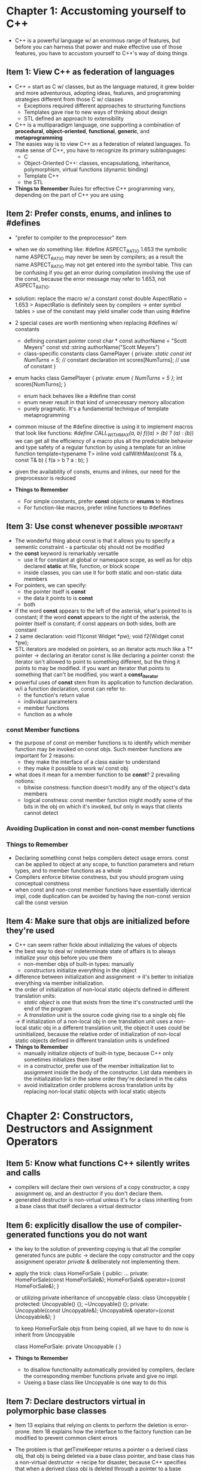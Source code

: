 
* Chapter 1: Accustoming yourself to C++
- C++ is a powerful language w/ an enormous range of features, but before you 
  can harness that power and make effective use of those features, you have to 
  accustom yourself to C++'s way of doing things
** Item 1: View C++ as federation of languages
- C++ = start as C w/ classes, but as the language matured, it grew bolder and
  more adventurous, adopting ideas, features, and programming strategies 
  different from those C w/ classes
  + Exceptions required different approaches to structuring functions
  + Templates gave rise to new ways of thinking about design
  + STL defined an approach to extensibility
- C++ is a multiparadigm language, one supporting a combination of *procedural*,
  *object-oriented*, *functional*, *generic*, and *metaprogramming*
- The easies way is to view C++ as a federation of related languages. To make 
  sense of C++, you have to recognize its primary sublanguages:
  + C
  + Object-Oriented C++: classes, encapsulationg, inheritance, polymorphism,
    virtual functions (dynamic binding) 
  + Template C++
  + the STL
- *Things to Remember*
  Rules for effective C++ programming vary, depending on the part of C++ you are
  using

** Item 2: Prefer consts, enums, and inlines to #defines
- "prefer to compiler to the preprocessor" item
- when we do something like: 
  #define ASPECT_RATIO 1.653
  the symbolic name ASPECT_RATIO may never be seen by compilers; as a result the
  name ASPECT_RATIO may not get entered into the symbol table. This can be 
  confusing if you get an error during compilation involving the use of the const,
  because the error message may refer to 1.653, not ASPECT_RATIO. 
- solution: replace the macro w/ a constant
  const double AspectRatio = 1.653
  > AspectRatio is definitely seen by compilers -> enter symbol tables
  > use of the constant may yield smaller code than using #define
- 2 special cases are worth mentioning when replacing #defines w/ constants
  + defining constant pointer
    const char * const authorName = "Scott Meyers"
    const std::string authorName("Scott Meyers")
  + class-specific constants
    class GamePlayer {
    private:
        /static const int NumTurns = 5;/   // constant declaration
        int scores[NumTurns];            // use of constant
    }
- enum hacks
  class GamePlayer {
  private:
     /enum { NumTurns = 5 };/
     int scores[NumTurns];
  }
  + enum hack behaves like a #define than const
  + enum never result in that kind of unnecessary memory allocation
  + purely pragmatic. It's a fundamental technique of template metaprogramming
- common misuse of the #define directive is using it to implement macros that 
  look like functions:
  /#define CALL_WITH_MAX(a, b) f((a) > (b) ? (a) : (b))/
  we can get all the efficiency of a macro plus all the predictable behavior and
  type safety of a regular function by using a template for an inline function
  template<typename T>
  inline void callWithMax(const T& a, const T& b)
  {
    f(a > b ? a : b);
  }
- given the availability of consts, enums and inlines, our need for the 
  preprocessor is reduced

- *Things to Remember*
  + For simple constants, prefer *const* objects or *enums* to #defines
  + For function-like macros, prefer inline functions to #defines

** Item 3: Use const whenever possible                            :important:
- The wonderful thing about const is that it allows you to specify a sementic
  constraint - a particular obj should not be modified
- the *const* keyword is remarkably versatile
  + use it for constant at global or namespace scope, as well as for objs 
    declared *static* at file, function, or block scope
  + inside classes, you can use it for both static and non-static data members
- For pointers, we can specify:
  + the pointer itself is *const*
  + the data it points to is *const*
  + both
- if the word *const* appears to the left of the asterisk, what's pointed to is
  constant; if the word *const* appears to the right of the asterisk, the pointer
  itself is constant; if const appears on both sides, both are constant 
- 2 same declaration:
  void f1(const Widget *pw);
  void f2(Widget const *pw);
- STL iterators are modeled on pointers, so an iterator acts much like a T* 
  pointer -> declaring an iterator const is like declaring a pointer const:
  the iterator isn't allowed to point to something different, but the thing it
  points to may be modified. if you want an iterator that points to something 
  that can't be modified, you want a *const_iterator*
- powerful uses of *const* stem from its application to function declaration. w/i
  a function declaration, const can refer to:
  + the function's return value
  + individual parameters
  + member functions
  + function as a whole
*** const Member functions
- the purpose of const on member functions is to identify which member function
  may be invoked on const objs. Such member functions are important for 2 
  reasons:
  + they make the interface of a class easier to understand
  + they make it possible to work w/ const obj
- what does it mean for a member function to be *const*? 2 prevailing notions:
  + bitwise constness: function doesn't modify any of the object's data members
  + logical constness: const member function might modify some of the bits in
    the obj on which it's invoked, but only in ways that clients cannot detect
*** Avoiding Duplication in const and non-const member functions

*** Things to Remember
- Declaring something const helps compilers detect usage errors. const can be 
  applied to object at any scope, to function parameters and return types, and
  to member functions as a whole
- Compilers enforce bitwise constness, but you should program using conceptual
  constness
- when const and non-const member functions have essentially identical impl, 
  code duplication can be avoided by having the non-const version call the const
  version

** Item 4: Make sure that objs are initialized before they're used
- C++ can seem rather fickle about initializing the values of objects
- the best way to deal w/ indeterminate state of affairs is to always initialize
  your objs before you use them
  + non-member objs of built-in types: manually
  + constructors initialize everything in the object
- difference between initialization and assignment -> it's better to initialize
  everything via member initialization.
- the order of initialization of non-local static objects defined in different
  translation units:
  + /static object/ is one that exists from the time it's constructed until the
    end of the program
  + A /translation unit/ is the source code giving rise to a single obj file
  -> if initialization of a non-local obj in one translation unit uses a 
  non-local static obj in a different translation unit, the object it uses could
  be uninitialized, because the relative order of initialization of non-local 
  static objects defined in different translation units is undefined
- *Things to Remember*
  + manually initialize objects of built-in type, because C++ only sometimes 
    initializes them itself
  + in a constructor, prefer use of the member initialization list to assignment
    inside the body of the constructor. List data members in the initialization
    list in the same order they're declared in the calss
  + avoid initialization order problems across translation units by replacing 
    non-local static objects with local static objects

* Chapter 2: Constructors, Destructors and Assignment Operators
** Item 5: Know what functions C++ silently writes and calls
- compilers will declare their own versions of a copy constructor, a copy assignment op,
  and an destructor if you don't declare them. 
- generated destructor is non-virtual unless it's for a class inheriting from a base 
  class that itself declares a virtual destructor
** Item 6: explicitly disallow the use of compiler-generated functions you do not want
- the key to the solution of preventing copying is that all the compiler generated funcs
  are public -> declare the copy constructor and the copy assignment operator /private/ &
  deliberately not implementing them.
- apply the trick:
  class HomeForSale {
  public:
    ...
  private:
    HomeForSale(const HomeForSale&);
    HomeForSale& operator=(const HomeForSale&);
  }

  or utilizing private inheritance of uncopyable class:
  class Uncopyable {
  protected:
    Uncopyable() {};
    ~Uncopyable() {};
  private:
    Uncopyable(const Uncopyable&);
    Uncopyable& operator=(const Uncopyable&);
  }

  to keep HomeForSale objs from being copied, all we have to do now is inherit from
  Uncopyable

  class HomeForSale: private Uncopyable {
  }

- *Things to Remember*
  + to disallow functionality automatically provided by compilers, declare the 
    corresponding member functions private and give no impl.
  + Useing a base class like Uncopyable is one way to do this


** Item 7: Declare destructors virtual in polymorphic base classes
- Item 13 explains that relying on clients to perform the deletion is 
  error-prone. Item 18 explains how the interface to the factory function can be
  modified to prevent common client errors
- The problem is that getTimeKeeper returns a pointer o a derived class obj,
  that obj is being deleted via a base class pointer, and base class has a 
  non-virtual destructor -> recipe for disaster, because C++ specifies that when
  a derived class obj is deleted through a pointer to a base class w/ a 
  non-virtual destructor, results are undefined
- Eliminating the problem is simple: give the base class a virtual destructor
- if a class contains virtual functions, it should almost certainly have a 
  virtual destructor. If a class does not contain virtual functions, that often
  indicates it is not meant to be used as a base class. when a class isn't
  intended to be a base class, making the destructor virtual is usually a bad
  idea
- the way destructor work is that the most derived class's destructor is called
  first, then the destructor of each base class is called.
- The rule for giving base classes virtual destructors applies only to 
  polymorphic base classes - to base classes designed to allow the manipulation
  of derived class types through base class interfaces
- Not all base classes are designed to be used polymorphically

- *Things to Remember*
  + Polymorphic base classes should declare virtual destructors. If a class has
    any virtual functions, it should have a virtual destructor
  + Classes not designed to be base classes or not designed to be used 
    polymorphically should not declare virtual destructors


** Item 8: Prevent exceptions from leaving destructors
- C++ doesn't prohibit destructors from emitting exceptions, but it certainly
  discourages the practices.
- 2 simultaneously active exceptions are too many for C++. Depending on the 
  precise conditions under which such pairs of simultaneously active exceptions
  arise, program execution either terminates or yields undefined behavior
- there are 2 primary ways to avoid the trouble
  + *Terminate the program* is close throws, typically by calling abort
  + *Swallow the exception* arising from the call to close
- A better strategy is to design DBConn's interface so that its client have an
  opportunity to react to problems that may arise.
- If an operation may fail by throwing an exception and there may be a need to 
  handle that exception, the exception /has to come from some non-destructor/
  function. That's because destructors that emit exception are dangerous, always
  running the risk of premature program termination or undefined behavior
- *Things to Remember*
  + Destructors should never emit exception. If functions called in a destructor
    may throw, the destructor should catch any exceptions, then swallow them or
    terminate the program
  + If class clients need to be able to react to exceptions thrown during an 
    operation, the class should provide a regular function that performs the op


** Item 9: Never call virtual functions during construction or destruction
- you shouldn't call virtual functions during construction or destruction, bcuz
  the calls won't do what you think and if they did, you'd still be unhappy
- base class parts of derived class objs are constructed before derived class 
  parts are. During base class construction, virtual functions never go down
  into derived classes -> An obj doesn't become a derived class obj until 
  execution of a derived class constructor begins
- The same reasoning applies during destruction
- *Things to Remember*
  + Don't call virtual functions during construction or destruction, because
    such calls will never go to a more derived class than that of the currently
    executing constructor or destructor.
** Item 10: Have assignment operators return a reference to *this
- One of the interesting things about assignments is that you can chain them 
  together:
  int x, y, z;
  x = y = z = 15;
- Assignment is right-associative -> x = (y = (z = 15))
  The way this is implemented is that assignment returns a reference to its left
  handed argument, and that's the convention you should follow when you implement
  assignment operators for your classes
- Sample code:

  class Widget {
  public:
     Widget& operator=(const Widget& rhs) 
     {
        ...
        return *this;
     }
  };

  class Widget {
  public:
     ...
     Widget& operator+=(const Widget& rhs)
     {
        ...
        return *this;
     }
     Widget& operator=(int rhs)
     {
        ...
        return *this;
     }
  };

- *Things to Remember*
  + Have assignment operators return a reference to *this


** Item 11: Handle assignment to self in operator=
- An assignment to self occurs when an obj is assigned to itself. Sometimes it's
  less obvious:
  a[i] = a[j] when i = j
  *px = *py when px & py happen to point to the same thing
- these less obvious assignment to self are the result of /aliasing/: having
  more than one way to refer to an obj.
- If you try to manage resources yourself, u can fall into the trap of 
  accidentally releasing a resource before u're done using it.
- Example:
  class Bitmap {...};
  class Widget {
     ...
  private:
     Bitmap *pb;
  }

  Widget& Widget::operator=(const Widget& rhs)   // unsafe impl of operator=
  {
     delete pb;
     pb = new Bitmap(*rhs.pb);
     return *this;
  }
- the self-assignment problem: *this and rhs could be the same obj
  -> if (this == &rhs) return *this

- this version continues to have exception trouble. In particular, if the new
  Bitmap expression yields an exception, the Widget will end up holding a pointer
  to a deleted Bitmap. Such pointers are toxic:
  + you can't safely delete them
  + you can't even safely read them
- exception safe code:
  Widget& Widget::operator=(const Widget& rhs)
  {
     Bitmap *pOrig = pb;
     pb = new Bitmap(*rhs.pb);
     delete pOrig;

     return *this;
  }
- another technique: "swap and copy"
- *Things to Remember*
  + Make sure operator= is well-behaved when an obj is assigned to itself. 
    Techniques include comparing addresses of source and target objs, careful
    statement ordering, and copy-and-swap
  + Make sure that any function operating on more than one obj behaves correctly
    if two or more of the objs are the same

** Item 12: Copy all parts of an object
- In well-designed obj-oriented systems that encapsulate the internal parts of 
  objects, only 2 functions copy objects (/copying functions/)
  + aptly named copy constructor
  + copy assignment operator
- add date to existed class -> update copying functions
- derived class has no way to access its base class's member variables and 
  initializes those variables -> derived class copying functions must invoke 
  their corresponding base class functions
- The meaning of "copy all parts" in this Item's title should now be clear. When
  u're writing a copying function, be sure to:
  + copy all local data members
  + invoke the appropriate copying function in all base classes
- *Things to Remember*
  + Copying functions should be sure to copy all of an obj's data members and
    all of its base class parts
  + Don't try to implement one of the copying functions in terms of the other. 
    Instead, put common functionality in a third function that both call

* Chapter 3: Resource Management
** Item 13: Use objects to manage resources
- Suppose we're working w/ a library for modeling investments, where the various
  investment types inherit from a root class Investment
  class Investment { ... };
- Further suppose that the way the library provides us w/ specific Investment
  objs is through a factory function:
  Investment* createInvestment();
- callers of createInvestment are responsible for deleting the obj that func 
  returns when they are done w/ it.
  void f()
  {
     Investment *pInv = createInvestment();
     ...
     delete pInv;
  }
- there are several ways f could fail to delete the investment obj:
  + there might be a premature *return* statement somewhere inside the "..." 
  + the loop is prematurely existed by a continue or goto
  + some statement inside the ".." might throw an exception
-> we'd leak resource and investment obj
- To make sure that the resource returned by createInvestment is always released
  we need to put that resource inside an obj whose destructor will automatically
  release the resource when control leaves f.
  + by putting resources inside objs, we can rely on C++'s automatic destructor
    invocation to make sure that the resources are released.
- Many resources are dynamically allocated on the heap, are used only w/i a sgl
  block or func, and should be released when control leaves that blk or func. 
  The standard library's *auto_ptr* is a pointer (smart pointer) like obj, whose
  destructor automatically calls *delete* on what it points to
  usage:
  void f()
  {
     std::auto_ptr<Investment> pInv(createInvestment());
     ...
  }
- 2 critical aspects of using objs to manage resources:
  + *Resc are acquired and immediately turned over to resource-managing obj*
  + *Resc-managing objs use their destructors to ensure that resc are released*
- It's important that there never be more than one *auto_ptr* pointing to an obj
  To prevent such probs, *auto_ptr* have an unusual characteristic:
  + copying them (via copy constructor or copy assignment op)
  + sets them to null
  + copying pointer assumes sole ownership of the resource
- *auto_ptr* aren't allowed in STL containers. 
- An alternative to auto_ptr is a /reference-counting smart pointer/ (RCSP). An
  RCSP is a smart pointer that keeps track of how many objs point to a 
  particular resource and automatically deletes the resource when nobody is 
  pointing to it any longer.
- *Things to Remember*
  + to prevent resource leaks, use RAII objs that acquire resc in their ctors &
    release them in their destructors
  + 2 commonly useful RAII classes: TR1::shared_ptr and auto_ptr. 
    tr1::shared_ptr is usually a better choice, because its behavior when copied
    is intuitive. Copy an auto_ptr sets it to null

** Item 14: Think carefully about copying behavior in resource-managing classes
- Not all resources are heap-based -> smart pointers are impropriate as resc
  handlers
- Example: u're using C API to manipulate mutex objs of type Mutex offering func
  lock and unlock
  void lock(Mutex *pm);
  void unlock(Mutex *pm);
- to make sure that u never forget to unlock a Mutex u've locked, u'd like to
  crt a class to manage locks. The basic structure such a class is dictated by
  the RAII principle that ressources are acquired during construction and 
  released during destruction
  
  class Lock
  {
  public:
     explicit Lock(Mutex *pm) : mutexPtr(pm)
     {
        lock(mutexPtr);
     }
     ~Lock() { unlock(mutexPtr); }
  private:
    Mutex  mutexPtr;
  };

- Clients use Lock in the conventional RAII fashion
  Mutex m;
  ...
  {
    Lock m1(&m);
    ...
  }
- RAII question: what should happen when an RAII obj is copied
  + *Prohibit copying*
  + *Reference-count the underlying resource*
  + *Copy the underlying resource*
  + *Transfer ownership of the underlying resource*
- *Things to Remember*
  + copying an RAII obj entails copying the resource it manages, so the copying
    behavior of the resource determines the copying behavior of the RAII obj
  + Common RAII class copying behaviors are disallowing copying and performing 
    reference couting, but other behaviors are possible.


** Item 15: Provide access to raw resources in resource-managing classes
- Resource-managing classes are wonderful
  + bulwark against resource leaks
  + fundamental characteristics of well-designed systems
- Many APIs refer to resource directly -> u'll have to bypass resource-managing
  objs and deal w/ raw resources from time to time.
  example:
  /std::tr1::shared_ptr<Investment> pInv(createInvestment());/
  suppose that a func u'd like to use when working w/ Investment objs is this:
  /int daysHeld(const Investment *pi);/
  u'd like to call it like this:
  /int days = daysHeld(pInv);/
  -> the code won't compile
- we need a way to convert an obj of the RAII class into the raw resource it 
  contains
  + explicit conversion
    tr1::shared_ptr and auto_ptr both offer a *get* member func to perform an
    explicit conversion, to return a copy of the raw pointer inside the smart 
    pointer object
    int days = daysHeld(pInv.get());
  + implicit conversion:

- *Things to Remember*
  + APIs often require access to raw resources, so each RAII class should offer
    a way to get at the resource it manages
  + Access may be via explicit conversion or implicit conversion. In general, 
    explicit conversion is safer, but implicit conversion is more convenient for
    clients


** Item 16: Use the same form in corresponding uses of new and delete
- What's wrong w/ this picture
  /std::string *stringArray = new std::string[100]/;
  ...
  delete stringArray;
- when you employ a /new/ expression:
  + memory is allocated
  + one or more constructors are called for that memory
- when you employ a /delete/ expression:
  + one or more destructors are called for the memory
  + the memory is deallocated
- big question for /detele/:
    + how many objs reside in the memory being deleted
    + the answer to that determines how many destructors must be called
- *Things to Remember*
  + If you use [] in a new expression, you must use [] in the corresponding 
    delete expression. If you don't use [] in new expression, you mustn't use []
    in the corresponding delete expression
** Item 17: Store newed objs in smart pointers in standalone statements
- suppose we have a func to reveal our priority and a second func to do some 
  proc on a dynamically allocated Widget
  int priority();
  void processWidget(std::tr1::shared_ptr<Widget> pw, int priority);
- Consider now a call to processWidget:
  processWidget(new Widget, priority());
- the above code won't compile. tr1::shared_ptr's constructor taking a raw 
  pointer is /explicit/, so there's no implicit comversion from the raw pointer
  returned by the expression "new Widget" to the TR1::shared_ptr required by 
  processWidget. The following code will compile:
  *processWidget(std::tr1::shared_ptr<Widget>(new Widget), priority());*
- the above code may leak resources:
  + before compilers can generate a call to processWidget, they have to evaluate
    the arguments being passed as its parameters. The first argument consists of
    2 parts:
    > Execution of the expression "new Widget"
    > A call to the TR1::shared_ptr constructor
  + C++ compilers are grated considerable latitude in determining the order in 
    which these things are to be done. Therefore, compiler can choose to perform
    1. execute "new Widget"
    2. call priority
    3. call the tr1::shared_ptr constructor
  + if priority yeilds an exception -> pointer to new Widget is lost
- the way to avoid problems like this is simple: use a separate statement to crt
  the Widget and store it in a smart pointer, then pass the smart pointer to
  processWidget:
  std::tr1::shared_ptr<Widget> pw(new Widget);
  processWidget(pw, priority());
- *Things to Remember*
  + store newed objs in smart pointers in standalone statements. Failure to do 
    this can lead to subtle resource leaks when exceptions are thrown.


* Chapter 4: Designs and Declarations
- In this chapter, we attack the problem of designing and declaring good C++
  interfaces
- the most important guideline about designing interfaces of any kind: 
  that should be easy to use correctly and hard to use incorrectly.
- a number of more specific guidelines addressing a wide range of topics
  + correctness
  + efficiency
  + encapsulationg
  + maintianability
  + extensibility
  + conformance to convention

** Item 18: Make Interfaces easy to use correctly and hard to use incorrectly
- C++ is awash in interfaces:
  + function interfaces
  + class interfaces
  + template interfaces
- the type system is our primary ally in preventing undesirable code from compiling
- another way to prevent likely client errors is to restrict what can be done w/ a type. A
  common way to impose restrictions is to add /const/
- Any interface that requires that clients remember to do something is prone to incorrect 
  use
- To void resource leaks, a better interface decision would be to preempt the problem by
  having the factory func return the smart pointer in the first place
- tr1::shared_ptr is it automatically uses its per-pointer deleter to eliminate another 
  potential client error, the "cross-DLL problem"
- *Things to Remember*
  + Good interfaces are easy to use correctly and hard to use incorrectly. You should strive
    for these characteristics in all your interfaces.
  + Ways to facilitate correct use include consistency in interfaces and behavioral 
    compatibility w/ built-in types.
  + Ways to prevent errors include creating new types, restricting operating on types, 
    constraining obj values, and eliminating client resource management responsibilities
  + TR1::shared_ptr supports custom deleters. This prevents the cross-DLL problem, can be
    used to automatically unlock mutexes, etc

** Item 19: Treat class design as type design
- In C++, defining a new class defines a new type -> class designer == type designer
  + overloading func & operators
  + controlling memory allocation and deallocation
  + defining obj initialization and finalization
- Good types have a natural syntax, intuitive semantics, and one or more efficient impls
- To design effective classes:
  + must understand the issues you face
  + every class requires that you confront the following questions:
    > *How should objs of your new type be created and destroyed*
    > *How should obj initialization differ from obj assignment*
    > *What does it mean for objs of your new type to be passed by value*
    > *What are the restriction on legal values for your new type*
    > *Does your new type fit into an inheritance graph*
    > *What kind of type conversion are allowed for your new type*
    > *What operators and functions make sense for the new type*
    > *What standard funcs should be disallowed?*
    > *Who should have access to the members of your new types*
    > *What is the "undeclared interface" of your new type?*
    > *How general is your new type?*
    > *Is a new type really what you need?*
- *Things to Remember*
  + class design is type design. Before defining a new type, be sure to consider all the 
    issues discussed in this item

** Item 20: Prefer pass-by-reference-to-const to pass-by-value
- you want all your objs to be reliably initialized and destroyed. It would be nice if
  there were a way to bypass all those constructions and destructions.
- passing parameters by reference also avoids the /slicing problem/
- under the hood of a C++ compiler, references are typically implemented as pointers, so 
  passing something by reference usually means really passing a pointer.
- In general, the only types for which you can reasonably assume that pass-by-value is 
  inexpensive are built-in types and STL iterators, and function obj types. For everything 
  else, follow the advice of this Item and prefer pass-by-reference-to-const over 
  pass-by-value
- *Things to Remember*
  + Prefer pass-by-reference-to-const over pass-by-value. It's typically more efficient and
    it avoids the slicing problem
  + the rule doesn't apply to built-in types and STL iterator and func obj types. For them,
    pass-by-value is usually appropriate

** Item 21: Don't try to return a reference when you must return an object
- pass by reference to obj that don't exist -> not a good thing.
- consider a class:
  class Rational
  {
  public:
     Rational(int numerator = 0, int denominator = 1);
     ...
  private:
     int n, d;
     friend const Rational operator*(const Rational& lhs, 
                                     const Rational& rhs);
  }
- the right way to write a func that must return a new obj is to have that func
  return a new obj.
- It all boils down to this: when deciding between returning a reference & 
  returning an obj, your job is to make the choice that offers correct behavior.
  Let your compiler vendors wrestle w/ figuring out how to make that choice as
  inexpensive as possible
- *Things to rembember*
  + Never return a pointer or reference to a local stack obj, a reference to a 
    heap-allocated obj, or a pointer or reference to a local static obj if there
    is a chance that more than one such obj will be needed.

** Item 22: Declare data members private
- why not public data members:
  + syntactic consistency
  + give u much more precise control over the accessibility of data members.
    Rarely does every data member need a getter & setter
    > public
    > read-write access
    > read-only access
  + encapsulation: hiding data members behind functional interfaces can offer
    all kinds of implementation flexibility
  + protected data members are syntactic consistency and fine-grained access 
    control but they aren't more encapsulated than public ones
- From an encapsulationg point of view, there are really only 2 access levels:
  /private/ and everything else
- *Things to Remember*
  + Declare data members /private/. It gives clients syntactically uniform 
    access to data, affords fine-grained access control, allows invariants to be
    enforced, and offers class authors implementation flexibility
  + /protected/ is no more encapsulated than /public/

** Item 23: Prefer non-member non-friend functions to member functions
- Imagine a class for representing web browsers. A class might offer clear cache
  function, clear the history and remove all cookies
  class WebBrowsers
  {
  public:
    ...
    void clearCache();
    void clearHistory();
    void removeCookies();
    ...
  }
- many users want to perform all these funcs together, so WebBrowser might also 
  offer a func to do that:
  class WebBrowsers
  {
  public:
    ...
    void clearEverything();
  }
- This functionality could also be provided by a non-member func
  void clearBrowser(WebBrosers& wb)
  {
     wb.clearCache();
     wb.clearHistory();
     wb.removeCookies();
  }
- So which is better: member func clearEverything() or non-member func 
  clearBrowser()
- OOP priciples dictate the data and the funcs that operate on them should be 
  bundle together, and that suggests that the member func is the better choice
  -> incorrect
  + OOP dictates that data should be /encapsulated/
  + member func yields less encapsulationg than non-member ufunc
  + non-member func allows 
    > greater packaging flexibility
    > yelds fewer compilationg dependencies
    > increase in WebBroswer extensibility
- 2 things are worth noting:
  + this reasoning applies only to non-member non-friend function
  + non-member of one class doesn't mean it can't be a member of another class
- in C++, a more natural approach would be to make clearBrowser a non-member 
  func in the same namespace as WebBroswer
- Putting all convenience funcs in multiple header files - but one namespace - 
  also means that clients can easily extend the set of convenience functions
- *Things to Remember*
  + Prefer non-member non-friend functions to member functions. Doing so 
    increases encapsulationg, packaging flexibility.

** Item 24: Declare non-member functions when type conversions should apply to all parameters
- having classes support implicit type conversions is generally a bad idea but
  not unreasonable.
- Example
  class Rational 
  {
  public:
     Rational(int numerator = 0, int denominator = 1);
     int numerator() const;
     int denominator() const;
  private:
     ...
  }
- We're unsure whether we should implement operations like addition, 
  multiplication etc via member functions, non-member functions, or non-member
  funcs that are friends.
- you'd like to support mixed-mode arithmetic -> make operator* a non-member 
  func
- Whenever you can avoid friend funcs, you should because in real life, friends
  are often more trouble than they're worth.
- *Things to Remember*
  + If you need type conversions on all parameters to a func (including the one
    pointed by the this pointer), the function must be a non-member.

** Item 25: Consider support for a non-throwing swap
- swap is an interesting func. Along w/ its singular importance comes a set of 
  singular complications
- For such types, the default swap puts you on the fast track to the slow lane.
  Foremost among such types are those consisting primarily of a pointer to 
  another type that contains the real data.
  class WidgetImpl {
  public:
     ...
  private:
     int a, b, c;
     std::vector<double> v;   // expansive to copy
     ...
  };

  class Widget {
  public:
     Widget(const Widget& rhs);
     Widget& operator=(const Widget& rhs)
     {
        ...
        *pImpl = *(rhs.pImpl);
        ...
     }
  private:
     WidgetImpl *pImpl;
  }

- to swap the value of 2 Widget objs, all we really need to do is swap their 
  pImpl pointers, but the default swap algorithm has no way to know that. The 
  basic idea:
  namespace std {
     template<>
     void swap<Widget>(Widget& a, Widget &b)
     {
        swap(a.pImpl, b.pImpl);
     }
  }

- The /template<>/ at the beginning of this func says that this is a total 
  template specialization for std::swap
- Summarize the situation:
  + If the default implementation of swap offers acceptable efficiency for your
    class or class template -> don't need to do anything
  + if the default impl of swap isn't efficient enough
    > offer a public swap member func that efficiently swaps the value of 2 objs
    of your type. This func should never throw an exception
    > offer a non-member swap in the same namespace as your class or template.
    Have it call your /swap/ member func
    > if you're writing a class, specialize std::swap for your class
- *Things to Remember*
  + Provide a /swap/ member func when std::swap would be inefficient for your 
    type. Make sure your /swap/ doesn't throw exceptions
  + If you offer a member swap, also offer a non-member /swap/ that calls the 
    member. For classes (not templates), specialize std::swap, too
  + When calling /swap/, employ a using declaration for std::swap, then call 
    swap w/o namespace qualification
  + It's fine to totally specialize std templates for user-defined types, but 
    never try to add something completely new to std:

* Chapter 5: Implementations
- This chapter explains implementing problems and how to avoid them
  + defining variables cause a drag on performance
  + Overuse of casts can lead to code that's slow, hard to maintain, infected w/
    subtle bugs.
  + Returning handles to an obj's internals can defeat encapsulation and leave
    clients w/ dangling handles.
  + Failure to consider the impact of exceptions can lead to leaked resources &
    corrupted data structures
  + Overzealous inlining can cause code bloat
  + Excessive coupling can result in unacceptably long build times

** Item 26: Posepone variable definitions as long as possible
- Cost when define a new variable:
  + cost of construction when control reaches the variable's definition
  + cost of destruction when the variable goes out of scope
- "as long as possible"'s meaning:
  + postpone a variable's definition until right before you have to use the var
  + postpone the definition until you have initialization argument for it
- loops: 2 approaches
  (A)
  Widget w
  for(int i = 0; i < n; i++) {
     w = some value dependent on i;
  }

  (B)
  for(int i = 0; i < n; i++) {
     Widget w(some value dependent on i);
  }

  which is better?
  + assignment cost < constructor-destructor pair -> A is more efficient
  + else B is more better
  + B is is more comprehensible and maintanable
  -> + unless you know that assignment is less expensive than a ctor-dtor pair
       default use B
- *Things to Remember*
  + Postpone variable definitions as long as possible. It increases program 
    clarity and improves program efficiency
** Item 27: Minimize casting
- rules of C++: type errors are impossible. But casts subvert the type system
- casting in C++ is dangerous, but it's also a feature you want to approach w/
  great respect
- C style cast: (T) expression // cast expression to be of type T
- Function-style casts use this syntax:
  T (expression) // cast expression to be of type T
- C++ offers 4 new cast forms (C++ style)
  + const_cast<T>(expression): used to cast away the constness of objs
  + dynamic_cast<T>(expression): used to perform safe downcasting
  + reinterpret_cast<T>(expression): low-level casts that yeild implementation
    dependent results
  + static_cast<T>(expression): force implicit conversions
- new style is preferable because+
  + easier to identify in code
  + simplifying the process of finding places in the code
- if you find yourself wanting to cast, it's a sign that you could be approach 
  things the wrong way.
- implementation of *dynamic_cast* is slow. The need for /dynamic_cast/ arises
  because you want to perform derived class operations on what you believe to be
  derived class object, but you have only a pointer - or reference to base thru
  which to manipulate the object. there are 2 general ways to avoid this problem
  + use containers that store pointers (smart pointers)
  + define virtual functions in the base class, offering a default impl that 
    does nothing
- Good C++ uses very few casts

- *Things to Remember*
  + Avoid casts whenever practical, especially /dynamic_cast/ in 
    performance-sensitive code. If a design requires casting, try to dev a cast
    free alternative
  + When casting is necessary, try to hide it inside a func. Cliens can then 
    call the func instead of putting casts in their own code
  + Prefer C++-style casts to old-style casts. They are easier to see, and they
    are more specific about what they do.
** Item 28: Avoid returning "handles" to object internals
- References, pointers, and iterators are all /handles/, and returning a handle 
  to an obj's internal always run a risk of compromising an obj's encapsulation
- data members and member functions that are inaccessible to the general public
  are part of an obj's internals -> You should never have a member function 
  return a pionter to a less accessible member function.
- /dangling handles/: handles that refer to parts of objs that don't exist any
  longer
- *Things to Remember*
  + Avoid returning handles (references, pointers, or iterators) to obj internal
    It increases encapsulation, helps const member functions act /const/, and
    minimizes the creation of dangling handles

** Item 29: Strive for exception-safe code
- Exception safety is sort of like pregnancy
  class PrettyMenu {
  public:
    ...
    void changeBackground(std::istream& imgSrc);
    ...
  private:
    Mutex mutex;            // mutex for this object
    image *bgImage;         // current background image
    int imageChanges;       // of times image has been changed
  };

  void PrettyMenu::changeBackground(std::istream& imgSrc)
  {
     lock(&mutex);
     
     delete bgImage;
     ++imageChanges;
     bgImage = new Image(imgSrc);
     
     unlock(&mutex);
  }

  From the perspective of exception safety, this function is bad because it 
  satisfies neither of 2 requirements
- When an exception is thrown, exception-safe functions:
  + *Leak no resources*
  + *Don't allow data structures to become corrupted*
- Exception-safe functions offer one of three guarantees:
  + Functions offering *the basic guarantee* promise that if an exception is 
    thrown, everything in the program remains in a valid state
  + Functions offering *the strong guarantee* promise that if an exception is
    thrown, the state of the program is unchanged
  + Functions offering *the nothrow guarantee* promise never to throw exceptions
    because they always do what they promise to do
- Copy and swap technique: make a copy of the obj and make all needed changes to
  the copy. If any of the modifying operations throws an exception, the original
  obj remains unchanged
- If functions operate only on local state, it's relative easy to offer the 
  strong guarantee. When functions have side effects on non-local data, it's 
  much harder. Another issue is efficiency
- *Things to Remember*
  + Exception-safe functions leak no resources and allow no data structures to 
    become corrupted, even when exceptions are thrown. Such functions offer the
    basic, strong, or nothrow guarantees
  + The strong guarantee can often be implemented via copy-and-swap, but the 
    strong guarantee is not practical for all functions
  + A function can usually offer a guarantee no stronger than the weakest 
    guarantee of the functions it calls

** Item 30: Understand the ins and outs of inlining
- inline functions: what a wonderful idea! When you inline a function:
  + you avoid the cost of func call 
  + enable compilers to perform context-specific optimizations
- However, using inline func 
  + give rise to programs that are too big for the available space
  + lead to additional paging, a reduced instruction cache hit rate
  + performance penalties
- Bear in mind that /inline/ is a /request/ to compilers, not a command. The 
  request can be given implicitly or explicitly. 
  + The implicit way is to define a function inside a class definition.
  + The explicit way is to precede its definition w/ the /inline/ keyword
- Inline functions must typically be in header files, because most build env do
  inlining during compilation
- Templates are typically in header files, because compilers need to know what a
  template looks like in order to instantiate it when it's used
- Library designers must evaluate the impact of declaring function /inline/, 
  because it's impossible to provide binary upgrades to the client visible 
  inline functions in a library.
- empirically determined rule of 80-20: typical program spends 80% of its time 
  executing only 20% of its code. It's important rule, bcauz it reminds you that
  your goal as a software developer is to identify the 20% of your code that can
  increase your program's overall performance
- *Things to Remember*
  + Limit most inlining to small, frequently called functions. This facilitates 
    debugging and binary upgradability, minimizes potential code bloat, and 
    maximizes the chances of greater program speed
  + Don't declare function templates /inline/ just bcauz they appear in header
    files

** Item 31: Minimize compilation dependencies between files
- C++ doesn't do a very good job of separating interfaces from implementations. 
  A class definition specifies not only a class interface but also a fair number
  of implementation details.

  class Person {
  public:
     Person(const std::string& name, const Date& birthday, 
            const Address& addr);
     std::string name() const;
     std::string birthDate() const;
     std::string address(); const;
     ...
  private:
     std::string theName;     // implementation detail
     Date theBirthDate;       // implementation detail
     Address theAddress;
  };

- Person can't be compiled w/o access to definitions for the classes the Person
  implementation uses -> #include <string> #include "date.h" 
  #include "address.h"
  -> this sets up a compilation dependency between the file defining Person and 
  these header files -> recompile everything which use Person

- Forward-declaring has 2 problems also:
  + class like /string/ is not a class, it's a typedef for *basic_string<char>*
  + difficulty w/ forward-declaring everything has to do w/ the need for 
    compilers to know the size of objs during compilation. Consider
    
    int main()
    {
       int x;
       Person p(params);
       ...
    }

    the compilers see the definition for x, they know they must allocate enough
    space to hold an int. When compilers see the definition for p, they know 
    they have to allocate enough space for a Person, but how are they supposed
    to know how big a /Person/ obj is?

    In Java / Smalltalk the above code is transformed into:
    
    int main()
    {
       int x;
       
       Person *p;
    }

    One way to do that for Person is to separate it into 2 classes, one offering
    only an interface, the other implementing that interface. If the
    implementation class is named PersonImpl, Person would be defined like this:
    
    #include <string>   // standard library components
                        // shouldn't be forward-declared
    #include <memory>   // for tr1::shared_ptr

    class PersonImpl;

    class Date;

    class Address;

    class Person {
    public:
       Person(const std::string& name, const Date& birthday, 
              const Address& addr);
              
       std::string name() const;
       std::string birthDate() const;
       std::string address() const;
       ...

    private:
       std::tr1::shared_ptr<PersonImpl> pImpl;
    }

    such a design is often said to be using the /pimpl idiom/

- The key to this separation is replacement of dependencies on /definitions/ w/
  dependencies on /declarations/
  + *Avoid using objects when object references and pointers will do*
  + *Depend on class declaration instead of class definitions whenever you can*
  + *Provide separate header files for declarations and definitions*

- Decouple interfaces from implementations, thereby costs you some speed at 
  runtime, plus some additional memory per object
  + In the case of Handle classes, member functions have to go through the impl
    pointer to get to the obj's data. That add one level of indirection per 
    access
  + the impl pointer has to be initialized -> incur the overhead inherent in 
    dynamic memory allocation 
  + For interface classes, every func call is virtual, so you pay the cost of an
    indirect jump each time you make a func call. Obj derived from the Interface
    class must contain a *virtual table pointer*. This pointer may increase the
    amount of memory needed to store an obj
- *Things to Remember*
  + The general idea behind minimizing compilation dependencies is to depend on 
    declarations instead of definitions. Two approaches based on this idea are 
    Handle classes and Inteface classes
  + Library header files should exist in full and declaration-only forms. This
    applies regardless of whether templates are involved



    
* Chapter 6: Inheritance and Object-Oriented Design
- OOP in C++ is probably a bit different from what you've used to.
  + Inheritance can be single or multiple
  + each inheritance link can be public, protected, or private
  + each link can also be virtual or non-virtual
  + member function options: virtual, non-virtual, pure virtual
  + the interactions w/ other language features: 
    > how do default parameter values interact w/ virtual functions
    > how does inheritance affect C++'s name lookup rules
    > What about design options
    > if a class's behavior needs to be modifiable, is a virtual function the 
    best way to do that

** Item 32: Make sure public inheritance models "is-a"
- The single most important rule in oop w/ c++ is: 
  *public inheritance means is-a*
- *private inheritance means something entirely different*
- that's a simple reflection of the fact that there is no ideal design for all
  software
- *Things to Remember*
  + public inheritance means "is-a". Everything that applies to base classes 
    must also apply to derived classes, because every derived calss obj is a 
    base class object


** Item 33: Avoid hiding inherited names
- name hiding prevents you from accidentally inheriting overloads from distant 
  base classes when you create a new derived class in a library or application 
  framework. 
- If you want to inherite the overloads, so that you don't violate the is-a 
  relationship between base and derived classes -> /using/
- in private inheritance, we use /forwarding function/ technique to inherit the 
  functions we want
- *Things to Remember*
  + Names in derived classes hide names in base classes. Under public 
    inheritance, this is never desirable
  + To make hidden names visible again, employ using declarations or forwarding 
    function
** Item 34: Differentiate between inheritance of interface and inheritance of Impl
- public inheritance composed of 2 separable parts:
  + inheritance of function interfaces
  + inheritance of function implementations
- Example:
  class Shape {
  public:
     virtual void draw() const = 0;

     virtual void error(const std::string& msg);

     int objectID() const;

     ...
  };

  class Rectangle: public Shape { ... };
  
  class Ellipse: public Shape { ... };
  
- Shape exerts a strong influence on all classes that inherit from it
  + member func /interfaces are always inherited/
- what are the implications of pure virtual, impure virtual and non-virtual?
  + The most salient of pure virtual functions are they must redeclared by any 
    concrete class that inherits them
    > the purpose of declaring a pure virtual function is to have derived 
    classes inherit a function /interface only/
  + The purpose of declaring a simple virtual function is to have derived 
    classes inherit a function /interfaces as well as a default implementation/

    class Airport { ... };

    class Airplane {
    public:
       virtual void fly(const Airport& destination);

       ...
    };

    void Airplane::fly(const Airport& destination)
    {
       default code for flying an airplane to the given destination
    }

    class ModelA: public Airplane { ... };
    class ModelB: public Airplane { ... };
    
    > To avoid writing identical code in the ModelA and ModelB classes, the 
    default flying behavior is provided as the body of Airplane::fly, which both
    ModelA and ModelB inherit
    > classic object-oriented design: 2 classes share a common feature, so the 
    common feature is moved into a base class -> makes common features explicit,
    avoid code-duplication, facilitates future enhancements, eases long-term 
    maintenance

    However
    class ModelC: public Airplane {
       ...
    };

    because ModelC has its own behavior -> disaster. Fortunately, it's easy to 
    offer default behavior to derived classes but not give it to them unless 
    they ask. The trick is to serve the connection between the /interface/ of 
    the virtual function and its default /implementation/

    class Airplane {
    public:
       virtual void fly(const Airport& destination) = 0;
       ...
    protected:
       void defaultFly(const Airport& destination);
    }

    void Airplane::defaultFly(const Airport& destination)
    {
       default code for flying an airplane to the given destination
    }

    Airplane::fly has been turned into a /pure virtual function/. The default 
    implementation is also present in the Airplane class, but now it's in the 
    form of an independent function /defaultFly/. Classes like ModelA and ModelB
    that want to use the default behavior simply make an inline call to 
    /defaultFly/ inside their body of fly.

    class ModelA: public Airplane {
    public:
       virtual void fly(const Airport& destination)
       {
          defaultFly(destination);
       }
    }

    class ModelC: public Airplane {
    public:
       virtual void fly(const Airport& destination) {
          ...
       }
    }
- foolproof of the above design:
  + it pollutes the class namespace w/ a proliferation of closely related 
    function names
- By taking advantage of the fact that pure virtual fucntions must be redeclared
  in concrete derived classes, but they may also have implementations of their 
  own. Here's how the Airplane hierarchy could take advantage of the ability to
  define a pure virtual function
  
  class Airplane {
  public:
     virtual void fly(const Airport& destination) = 0; // pure virtual function
     
     ...
  };

  void Airplane::fly(const Airport& destination)
  {
     default code for flying an airplane to 
     the given destination
  }

  class ModelA: public Airplane {
  public:
     virtual void fly(const Airport& destination)
     {
        Airplane::fly(destination);
     }
  }

- Airplane::fly has been broken into its 2 fundamental components 
  + its declaration specifies its interface
  + its definition specifies its default behavior

- Finally, we come to Shape's non-virtual function objectID
  + The purpose of declaring a non-virtual function is to have derived classes
    inherit a function interface as well as a mandatory implementation
  + non-virtual function identifies an /invariant/ over specialization, it should
    never be redefined in a derived class

- The differences in declarations for pure virtual, simple virtual, and 
  non-virtual functions allow you to specify with precision what you want 
  derived classes to inherit:
  + interface only
  + interface and a default implementation
  + interface and a mandatory implementation
- You may choose carefully among them when you declare your member functions, to
  avoid 2 common mistakes
  + declare all functions non-virtual. 
    > 80-20 rule: 80% of the runtime will be spent executing just 20% of the 
    code
  + declare all member functions virtual. It serves no one to pretend that your 
    class can be all things to all people if they'll just take the time to redef
    all your functions. If you have invariant over specialization, don't be 
    afraid to say so!

- *Things to Remember*
  + Inheritance of interface is different from inheritance of implementation. 
    Under public inheritance, derived classes always inherit base class 
    interfaces
  + Pure virtual functions specify inheritance of interface only
  + Simple (impure) virtual functions specify inheritance of interface plus 
    inheritance of a default implementation
  + Non-virtual functions specify inheritance of interface plus inheritance of a
    mandatory implementation

** Item 35: Consider alternatives to virtual functions
*** The Template Method Pattern via the Non-Virtual interface Idiom
- An interesting school of thought that argues that virtual functions should 
  almost always be private

  class GameCharacter {
  public:
     int healthValue() const
     {
        ...
        int retVal = doHealthValue();  // do the real work
        ...
        return retVal;
     }
  private:
     virtual int doHealthValue() const  // derived classes may redef this
     {
        ... 
     }
  };

- This basic design - having clients call private virtual functions indirectly
  through public non-virtual member functions - is known as the non-virtual 
  interface (NVI) idiom. It's a particular manifestation of the more general 
  design pattern called *Template Method*. Non-virtual function the virtual's func
  /wrapper/

*** The Strategy Pattern via Function Pointers
- calculating a character's health is independent of the character's type - that
  such calculations need not be part of the character at all

  class GameCharacter;  // forward declaration

  // function for the default health calculation algorithm
  int defaultHealthCalc(const GameCharacter& gc);

  class GameCharacter {
  public:
     typedef int (*HealthCalcFunc)(const GameCharacter&);

     explicit GameCharacter(HealthCalcFunc hcf = defaultHealthCalc)
     : healthFunc(hcf)
     {}

     int healthValue() const
     {
        return healthFunc(*this);
     }

     ...

  private:
     HealthCalcFunc healthFunc;
  };

- This approach is a simple application of another common design pattern, 
  Strategy. This approach offers some interesting flexibility:
  + Different instances of the same character type can have different health
    calculation functions
  + Health calculation functions for a particular character may be changed at 
    runtime

*** The Strategy Pattern via tr1::function

*** The "Classic" Strategy Pattern

*** Summary
- Consider alternatives to virtual functions when searching for a design for the
  problem you're trying to solve
  + Use the *non-virtual interface idiom* (NVI idiom), a form of the Template 
    Method design pattern that wraps public non-virtual member functions around
    less accessible virtual functions
  + Replace virtual functions with *function pointer data members*, a stripped
    down manifestation of the Strategy design pattern
  + Replace virtual functions with *tr1::function data members*, thus allowing 
    use of any callable entity with a signature compatible with what you need. 
    This too is a form of the Strategy pattern
  + Replace virtual functions in one hierarchy with *virtual functions in another
    herarchy*

- *Things to Remember*
  + Alternatives to virtual functions include the NVI idiom and various forms of
    the Strategy design pattern. The NVI idiom is itself an example of the 
    Template Method design pattenr
  + A disadvantage of moving functionality from a member function to a function 
    outside the class is that the non-member function lacks access to the class
    non-public members
  + tr1::function objects act like generalized funciton pointers. Such objects
    support all callable entities compatible with a given target signature.

** Item 36: Never redefine an inherited non-virtual function
- Class layout
  class B {
  public:
     void mf();
     ...
  };

  class D: public B { ... };

  D x
- surprise: 2 below func call behave differently
  B *pB = &x;
  pB->mf();
  
  D *pD = &x;
  pD->mf();
- the reason: 
  + non-virtual functions like B::mf and D::mf are statically bound. 
  + virtual functions are dynamically bound. If mf were a virtual function, a 
    call to mf through either pB or pD would result in an invocation of D::mf
- If you are writing class D and you redefine a non-virtual function mf that you
  inherit from class B, D objects will likely exhibit inconsistent behavior
- *Things to Remember*
  + Never redefine an inherited non-virtual function

** Item 37: Never redefine a function's inherited default parameter value
- Virtual functions are dynamically bound, but default parameter values are 
  statically bound
  -> invoke a virtual function defined in a /derived class/ but using a default 
  parameter value from a /base class/
- When you're having trouble making a virtual function behave the way you'd like
  it's wise to consider alternative designs. One of the alternatives is the NVI
  idiom
- *Things to Remember*
  + Never redefine an inherited default parameter value, because default 
    parameter values are statically bound, while virtual functions - the only 
    functions you should be overriding - are dynamically bound

** Item 38: Model "has-a" or "is-implemented-in-terms-of" through composition
- /Composition/ is the relationship between types that arises when objs of one
  type contain objs of another type

  class Address { ... };
  class PhoneNumber { ... };
  
  class Person {
  public:
     ...
  private:
     std::string name;
     Address address;
     PhoneNumber voiceNumber;
     PhoneNumber faxNumber;
  };

-> Person objects are composed of /string/, /Address/, and /PhoneNumber/
- Composition hsa 2 meanings (because of different domains in softwares)
  + has-a
  + is-implemented-in-terms-of

- Some objs correspond to things in the world you are modeling -> /app domain/
- Objecs are purely implementation artifacts: buffers, mutexes, search trees
  -> /impl domain/
- Example (wrong way to use list for Set)

  template<typename T>
  class Set: public std::list<T> { ... };

  + Because the relationship between these 2 classes isn't is-a, public 
    inheritance is the wrong way to model that relationship. The right way is to
    realize that a Set object can be /implemented in terms of a list/ object
    
    template<class T>
    class Set {
    public:
       bool member(const T& item) const;

       void insert(const T& item);
       void remove(const T& item);

       std::size_t size() const;

    private:
       std::list<T> rep;
    };
- *Things to Remember*
  + Composition has meanings completely different from that of public interface
  + In the application domain, composition means has-a. In the implementation 
    domain, it means is-implemented-in-terms-of

** Item 39: Use private inheritance judiciously
   class Person { ... };
   class Student: private Person { ... };

   void eat(const Person& p);       // anyone can eat
   void study(const Student& s);    // only students study
   
   Person p;
   Student s;
   
   eat(p);   // fine
   eat(s);   // error!
- Clearly, private inheritance doesn't mean is-a
- How does private inheritance behave?
  + compilers will generally not convert a derived class obj into a base class 
    obj if the inheritance relationship between the classes is private
  + members inherited from a private base class become private members of the 
    derived class, even if they were protected or public in the base class
  -> private inheritance means is-implemented-in-terms-of
- Use composition whenever you can, use private inheritance whenever you must

  class HoldsAnInt: private Empty {
  private: 
     int x;
  };

  -> sizeof(HoldsAnInt) == sizeof(int). This is known as the empty base 
  optimization
- *Things to Remember*
  + Private inheritance means is-implemented-in-terms-of. It's usually inferior
    to composition, but it makes sense when a derived class needs access to 
    protected base class members or needs to redefine inherited virtual function
  + Unlike composition, private inheritance can enable the empty base 
    optimization. This can be important for library developers who strive to 
    minimize object sizes


** Item 40: Use multiple inheritance judiciously
- Anytime you have an inheritance hierarchy w/ more than one path between a base
  class and a derived class, you must confront a question of whether you want the
  data members in the base class to be replicated for each of the paths
- C++ supports replication and not, though its default is to perform the 
  replication. If it's not what you want, you must make the class w/ the data a
  /virtual base class/. To do that, you have all classes that immediately inherit
  from it use /virtual inheritance/
- virtual inheritance costs:
  + objs created from classes using virtual inheritance are generally are larger
  + access to data members in virtual base classes is slower
  + classes derived from virtual bases that require initialization must be aware
    of their virtual bases
  + When a new derived class is added to the hierarchy, it must assume 
    initialization responsibilities for its virtual bases
- *advices*:
  + Don't use virtual base unless you need to
  + If you must use virtual base classes, try to avoid putting data in them

- C++ interface class for modeling persons:
  
  class IPerson {
  public:
     virtual ~IPerson();
     
     virtual std::string name() const = 0;
     virtual std::string birthDate() const = 0;
  };

  + IPerson clients must program in terms of IPerson pointers and references, 
    because abstract classes cannot be instantiated. To create object that can 
    be manipulated as IPerson objects, clients of IPerson use factory functions 
    to initiate concrete classes derived from IPerson

    std::tr1::shared_ptr<IPerson> makePerson(DatabaseID personIdentifier);

- Suppose a old database-specific class PersonInfo offers the essence of what 
  CPerson needs:

  class PersonInfo {
  public:
     explicit PersonInfo(DatabaseID pid);
     virtual ~PersonInfo();

     virtual const char * theName() const;
     virtual const char * theBirthDate() const;

     ...
  private:
     virtual const char * valueDelimOpen() const;
     virtual const char * valueDelimClose() const;
  };

- If CPerson wants a name w/o deliminate it can use IPerson and PersonInfo like
  
  class CPerson: public IPerson, private PersonInfo {
  };

- *Things to Remember*
  + Multiple inheritance is more complex than single inheritance. It can lead to
    new ambiguity issues and to the need of virtual inheritance
  + Virtual inheritance imposes costs in size, speed, and complexity of 
    initialization and assignment. It's most practical when virtual base classes
    have no data
  + Multiple inheritance does have legitimate uses. One scenario involves 
    combining public inheritance from an interface class with private 
    inheritance from a class that helps with implementation


* Chapter 7: Templates and Generic Programming
- The initial motivation for C++ templates:
  + make it possible to create type-safe containters like vector, list
- The more people worked with templates, however, the wider the variety of 
  things they found they could do with them
- C++ template mechanism is itself Turing-complete -> it can be used to compute 
  any computable value
- This chapter focuses on core ideas underlie all template-based programming

** Item 41: Understand implicit interfaces and compile-time polymorphism
- The world of object-oriented programming resolves around
  + /explicit/ interfaces
  + /runtime/ polymorphism
- In the world of templates and generic programming:
  + explicit interfaces and compile-runtime polymorphism are less important
  + /implicit interfaces/ and /compile-runtime polymorphism/ move to the fore
- Example:
  
  template<typename T>
  void doProcessing(T& w)
  {
     if(w.size() > 10 && w != someNastyWidget) {
        T temp(w);
        temp.normalize();
        temp.swap(w);
     }
  }

- What can we say about w?
  + The interface that w must support is determined by the operations performed
    on w in the template: size, normalize, swap, comparison for inequality.
    What's important is that the set of expressions that must be valid in order
    for the template to compile is /implicit interface/ that T must support
  + The calls to functions involving w such as operator> and operator!= may 
    involve instantiating templates to make these calls succeed. Such instantiation
    occurs during compilation
- /implicit interface/ is not based on function signatures. Rather it consists
  of valid /expression/

- void doProcessing(T& w)
  {
     if (w.size() > 10 && w != someNastyWidget) {
     ...
     }
  }
- The implicit interface for T appears to have these constraints:
  + It must offer a member function named *size* that returns an integral value
  + It must support an operator!=
- Thanks to the possibility of operator overloading, neither of these 
  constraints need be satisfied
  + T must support *size* but that function can be inherited from a base class
  + It only needs to return an object of some type X such that there is an 
    operator>  that can be called with an object type X and int
  + operator> need not take the parameter of type X, but type Y and it would be
    okay as long as there were an implicit conversion from objects of type X to 
    objs of type Y
- *Things to Remember*
  + Both classes and templates support interfaces and polymorphism
  + For classes, interfaces are explicit and centered on function signatures. 
    Polymorphism occurs at runtime through virtual functions
  + For template parameters, interfaces are implicit and based on valid 
    expression. Polymorphism occurs during compilation through template 
    instantiation and function overloading resolution.

** Item 42: Understand the two meanings of typename
- Question: what is the difference between /class/ and /typename/ in the 
  following template declarations
  + template<class T> class Widget;
  + template<typename T> class Widget;
- From C++'s point of view, class and typename means exactly the same thing
- Example

  template<typename C>
  void print2nd(const C& container)
  {
     if (container.size() >= 2) {
        C::const_iterator iter(container.begin());
        ++iter;
        int value = *iter;
        std::cout << value;
     }
  }

- The type of iter is C::const_iterator, a type that depends on the template 
  param C. Names in a template that are dependent on a template parameter are 
  called /dependent names/
- Nested dependent names can lead to parsing difficulties

  template<typename C>
  void print2nd(const C& container)
  {
     C::const_iterator * x;
  }

- C++ has a rule to to resolve this ambiguity: if the parser encounters a nested dependent name in a template, it assumes that the name is not a type unless you tell it otherwise. 
- The general rule is simple: anytime you refer to a nested dependent type name
  in a template, you must immediately precede it by the word *typename*

- *Things to Remember*
  + When declaring template parameters, class and typename are interchangeable
  + Use typename to identify nested dependent type names, except in base class 
    lists or as a base class identifier in a member initialization list


** Item 43: Know how to access names in templatized base classes
- When we cross from Object-oriented C++ to Template C++
- There are 3 ways to disable C++'s "don't look in templatized base classes"
  + Preface calls to base class functions with "this->"
  + Employ a *using* declaration
  + Explicitly specify that the function being called is in the base class. This
    is generally the least desirable way to solve the problem, because if the 
    func is being called is virtual, explicit qualification turns off the 
    virtual binding behavior
- *Things to Remember*
  + In derived class templates, refer to names in base class templates via a 
    "this->" prefix, via *using* declarations, or via an explicit base class 
    qualification
** Item 44: Factor parameter-independent code out of templates
- Templates are a wonderful way to save time and avoid code replication. 
  Function template are similarly appealing. If you're not careful, using 
  templates can lead to /code bloat/
- The result: source code that looks fit and trim, yet object code that's fat 
  and flabby.
- Your primary tool:
  + commonality
  + variability analysis

- Example: write a template for fixed-size square matrices that, among other 
  things, support matrix inversion

  template<typename T, std::size_t n>
  class SquareMatrix {
  public:
     ...
     void invert();
  };

  usage:
  SquareMatrix<double, 5> sm1;
  sm1.invert();
  SquareMatrix<double, 10> sm2;
  sm2.invert();

 - 2 versions of invert is totally the same, except for the use of 5 in one ver
   and 10 in other ver.

-> refactoring:
   
   template<typename T>
   class SquareMatrixBase {
   protected:
      void invert(std::size_t matrixSize);
   };

   template<typename T, std::size_t n>
   class SquareMatrix: private SquareMatrixBase<T> {
   private:
      using SquareMatrixBase<T>::invert;  // avoid hiding base version of invert
   public:
      void invert() { this->invert(n) };  // make inline call to base class
   };

- SquareMatrixBase::invert is intended to be a way for derived classes to avoid 
  code replication -> protected instead of being public.
- The additional code of calling it should be zero, because derived classes' 
  /invert/ call the base class version using inline functions

- The sticky issue we haven't addressed yet. How does SquareMatrixBase::invert 
  know what data to operate on? 
  -> have SquareMatrixBase store a pointer to the memory for the matrix values. 
  The resulting design looks like this:

  template<typename T>
  class SquareMatrixBase {
  protected:
     SquareMatrixBase(std::size_t n, T *pMem) : size(n), pData(pMem) {}

     void setDataPtr(T *ptr) { pData = ptr; }

     ... 
  private:
     std::size_t size;
     T *pData;
  };

- *Things to Remember*
  + Templates generate multiple classes and multiple fucntions, so any template
    code not dependent on a template parameter causes bloat
  + Bloat due to non-type template parameters can often be eliminated by 
    replacing template parameters with function parameters or class data members
  + Bloat due to type parameters can be reduced by sharing implementations for
    instantiation types with identical binary representations

** Item 45: Use member function templates to accept "all compatible types"
- /Smart pointers/ are objects that act much like pointers but add functionality
  pointers don't provide
  + /auto_ptr/ and tr1::shared_ptr can be used to automatically delete heapbased
    resources at run time.
- Real pointers do well is: support implicit conversions
  + derived class pointers implicitly convert into base class pointers
  + pointers to non-const objects convert into pointers to const objects

  class Top { ... };
  class Middle: public Top { ... };
  class Bottom: public Middle { ... };
  Top *pt1 = new Middle;      // convert Middle* -> Top*
  Top *pt2 = new Bottom;      // convert Bottom* -> Top*
  const Top *pct2 = pt1;      // convert Top* -> const Top*


- Emulating such conversion in user-defined smart pointer classes is tricky
  We need to below code to compile
  
  template<typename T>
  class SmartPtr {
  public:
     explicit SmartPtr(T *realPtr);     // smart pointers are typically
     ...                                // initialized by built-in pointers
  };

  SmartPtr<Top> pt1 = SmartPtr<Middle>(new Middle);
  SmartPtr<Top> pt2 = SmartPtr<Middle>(new Bottom);
  SmartPtr<const Top> pct2 = pt1

- To get the conversions among SmartPtr classes that we want, we have to program
  them explicitly

- In principle, the number of constructors we need is unlimited. Since a 
  template can be instantiated to generate an unlimited number of functions, it
  seems that we don't need a constructor function for SmartPtr, we need a ctr 
  /template/. Such templates are examples of /member function templates/

  template<typename T>
  class SmartPtr {
  public:
     template<typename U>                     // member template
     SmartPtr(const SmartPtr<U>& other);      // for a "generalized copy 
     ...                                      // copy constructor"
  };
  
- For every type T and every type U, a SmartPtr<T> can be created from a
  SmartPtr<U>, because SmartPtr<T> has a constructor that takes a SmartPtr<U>
  parameter. Constructors lke this are sometimes known as 
  /generalized copy constructors/
- Assuming that SmartPtr follows the lead of *auto_ptr* and *TR1::shared_ptr* by
  offering a *get* member function that returns a copy of the built-in pointer
  held by the smart pointer object. We can use the implementation of the ctr
  template to restrict the conversions to those we want: 

  template<typename T>
  class SmartPtr {
  public:
     template<typename U>
     SmartPtr(const SmartPtr<U>& other) : heldPtr(other.get()) {...};     
     
     T* get() const { return heldPtr; }
     ...
  private:
     T *heldPtr;
  };

- We use the member initialization list to initialize SmartPtr<T>'s data member
  of type T* with the pointer of type U* held by the SmartPtr<U>. This will 
  compile only if there is an implicit conversion from a U* pointer to a T* 
  pointer

- The utility of member function templates isn't limited to constructors. 
  Another common role for them is in support for assignment.

- Declaring a generalized copy constructor (a member template) in a class 
  doesn't keep compilers from generating their own copy constructor 
  (a non-template), so if you want to control all aspects of copy construction, 
  you must declare both a generalized copy constructor as well as the "normal"
  copy constructor

- *Things to Remember*
  + Use member function templates to generate functions that accept all 
    compatible types
  + If you declare member templates for generalized copy construction or 
    generalized assignment, you'll still need to declare the normal copy 
    constructor and copy assignment operator, too.

** Item 46: Define non-member functions inside templates when type conversions are desired
 - a seem innocuous modification to Item24's example: it templatizes both 
   Rational and operator*

   template<typename T>
   class Rational {
   public:
      Rational(const T& numerator = 0,          // see Item 20 for why params
               const T& denominator = 1);       // are now passed by references

      const T numerator() const;          // see Item 28 for why return
      const T denominator() const;        // values are still passed by value
      ...
   };

   template<typename T>
   const Rational<T> operator* (const Rational<T>& lhs,
                                const Rational<T>& rhs)
   { ... }

   Rational<int> oneHalf(1, 2);
   
   Rational<int> result = oneHalf * 2  // error! won't compile

- compilers know what function we're trying to call, but here, compilers do not
  know which function we want to call. Instead, they're trying to /figure out/
  what function to instantiate from the template named /operator*/. In order to 
  to do the instantiation, they have to figure out what T is
- implicit type conversion functions are never considered during template 
  argument deduction.
- implicit type conversion via constructor calls is not considered during 
  template argument deduction.

- the fact that a /friend/ declaration in a template class can refer to a 
  specific function. That means the class *Rational<T>* can declare operator* 
  for Rational<T> as a friend function.

  template<typename T>
  class Rational {
  public:
     ...
  friend
     const Rational operator*(const Rational& lhs, const Rational& rhs);
  };

  template<typename T>
  const Rational<T> operator*(const Rational& lhs, const Rational& rhs)
  { ... }

- Inside a class template, the name of the template can be used as shorthand for
  the template and its parameters

- The code above is successful compiled but it has the linking problem. The mixed
  mode code compiles. Our intent is to have the operator* template outside the
  class provide that definition, but things don't work that way. The simplest 
  thing that could possibly work is to merge the body of operator* into its 
  declaration

  template<typename T>
  class Rational {
  public:
     ...

  friend const Rational operator*(const Rational& rhs, const Rational& lhs)
  {
     return Rational(lhs.numerator() * rhs.numerator(),
                     lhs.denominator() * rhs.denominator());
  }
  };

- Interesting observation about this technique is that the use of friendship has
  nothing to do with a need to access non-public parts of the class
  + In order to make type conversions possible on all argument, we need a 
    non-member function (Item 24 - applies)
  + In order to have the proper function automatically instantiated, we need to 
    declare the function inside the class. The only way to declare a non-member
    function inside a class is to make it a friend
  + defined inside a class are implicitly declared /inline/, and that includes
    friend functions like operator*. You can minimize the impact of such inline
    declarations by having operator* do nothing but call a helper function def
    outside of the class. It's worth taking a look at the "have the friend call
    a helper" approach

    template<typename T> class Rational;

    template<typename T> const Rational<T> doMultiply(const Rational<T> & lhs,
                                                      const Rational<T> & rhs);

    template<typename T>
    class Rational {
    public:
       ...

    friend
       const Rational<T> operator* (const Rational& lhs, const Rational& rhs)
       {
           return doMultiply(lhs, rhs);
       }
    };

- Operator* does support mixed-mode operations. In essence, the function 
  operator* supports whatever type conversions are necessary to ensure that two
  Rational objects are being multiplied

- *Things to Remember*
  + When writing a class template that offers functions related to the template
    that support implicit type conversions on all parameters, define those funcs
    as friends inside the class template
** Item 47: Use traits classes for information about types
- The STL is primarily made up of templates for
  + containers
  + iterators
  + algorithms
  + a few utility templates
- *advance* moves a specified iterator a specified distance  
  template<typename IterT, typename DistT>
  void advance(IterT& iter, Dist d);
- There are 5 categories of iterators
  + /Input iterators/: move only forward, move only one step at a time, only 
    read what corresponding to the operations. The C++ library's istream_iterator
    are representative of this category
  + /Output iterators/ are analogous
  + /Forward iterators/
  + /Bidirectional iterators/
  + /Random access iterators/
- For each of the fie iterator categories, C++ has a "tag struct" in the 
  standard library that serves to identify it

  struct input_iterator_tag {};
  struct output_iterator_tag {};
  struct forward_iterator_tag: public input_iterator_tag {};
  struct bidirectional_iterator_tag: public forward_iterator_tag {};
  struct random_access_iterator_tag: public bidirectional_iterator_tag {};

- What we really want to do is implement *advance* essentially like this:
  template<typename IterT, typename DistT>
  void advance(IterT& iter, DistT d)
  {
     if(iter is a random access iterator) {
        iter += d;
     } else {
        if (d >= 0) { while (d--) ++iter; }
        else {while (d++) --iter; }
     }
  }
- This requires being able to determine whether iter is a random access iterator
  *Traits* allow you to get information about a type during compilation
- Traits has to work as well for built-in types as it does for user-defined 
  types. The fact that traits must work w/ built-in types means that things like
  nesting information inside types won't do, because there's no way to nest info
  inside pointers -> the traits information for a type, then, must be external 
  to the type. The standard technique is to put it into a template and one or
  more specializations of that template. For iterators, the template in the 
  standard library is named *iterator_traits*

  template<typename IterT>       // template for information about
  struct iterator_traits;        // iterator types
- *iterator_traits* is a struct. By convention
  + traits are always implemented as structs. 
  + structs used to implement traits are known as *traits classes*
- The way iterator_traits works is that for each type IterT, a typedef named 
  iterator_category is declared in the struct iterator_traits<IterT>
- iterator_traits implements this in 2 parts
  + any user defined iterator type must contain a nested typedef named 
    iterator_category that identifies the appropriate tag struct

    template< ... >
    class deque {
    public:
       class iterator {
       public:
          typedef random_access_iterator_tag iterator_category;
          ...
       };
       ...
    };

  + iterator_traits just parrots back the iterator class's nested typedef
    template<typename IterT>
    struct iterator_traits {
       typedef typename Iter::iterator_category iterator_category;
    };
  + to support pointer, iterator_traits offers a /partial template 
    specialization/ for pointer types
    template<typename IterT>              // partial template specialization
    struct iterator_traits<IterT*>        // for built-in pointer types
    {
       typedef random_access_iterator_tag iterator_category;
       ...
    };

- You know how to design and implement a traits class:
  + identify some information about types you'd like to make available
  + choose a name to identify that information
  + provide a template and set of specializations that contain the information 
    for the types you want to support
- What we really want is a conditional construct for types that is evaluated 
  during compilation. As it happens, C++ already has a way to get that behavior.
  It's called overloading
- To get /advance/ to behave the way we want, all we have to do is create 2 vers
  of an overloaded function containing the "guts" of advance, declaring each to
  take a different type of *iterator_category* object

  template<typename IterT, typename DistT>
  void doAdvance(IterT& iter, DistT d, std::random_access_iterator_tag)
  {
     iter += d;
  }

  template<typename IterT, typename DistT>
  void doAdvance(IterT& iter, DistT d, std::bidirectional_iterator_tag)
  {
     if (d >= 0) { while (d--) ++iter; }
     else { while (d++) --iter; }
  }

  template<typename IterT, typename DistT>
  void doAdvance(IterT& iter, DistT d, std::input_iterator_tag)
  {
     if (d < 0) {
        throw std::out_of_range("Negative distance");        
     }
     while (d--) ++iter;
  }

  template<typename IterT, typename DistT>
  void advance(IterT& iter, DistT d)
  {
     doAdvance(
        iter, d,
        typename
           std::iterator_traits<IterT>::iterator_category()
     );
  }

- How to use traits class:
  + Create a set of overloaded worker functions or function templates that differ
    in a traits parameter. Implement each function in accord with the traits 
    information passed
  + Create a "master" function or function template that calles the worker, 
    passing information provided by a traits clsas
- TR1 introduces a slew of new traits classes that give information about types
  (over 50 traits classes to standard C++)
  + is_fundamental<T>
  + is_array<T>
  + is_base_of<T1, T2>
- *Things to Remember*
  + Traits classes make information about types available during compilation. 
    They're implemented using templates and template specializations
  + In conjunction with overloading, traits classes make it possible to perform
    compile-time if...else test on types

** Item 48: Be aware of template metaprogramming
- Template metaprogramming (TMP) is the process of writing template-based C++ 
  programs that execute during compilation
- TMP was discovered in the early 1990. It has 2 great strengths
  + It makes something easy that otherwise be hard or impossible
  + shift work from runtime to compile-time
  + C++ program making use of TMP can be more efficient in just about every way
    ~ smaller executables
    ~ shorter runtimes
    ~ lesser memory requirements
- template<unsigned n>
  struct Factorial {
     value = n * Factorial<n-1>::value };
  };

  template<>
  struct Factorial<0> {
     enum { value = 1; };
  };

- What a TMP can accomplish:
  + *Ensuring dimensional unit correctness*    
  + *Optimizing matrix operations*
  + *Generating custom design pattern implementations*

- *Things to Remember*
  + Template metaprogramming can shift work from runtime to compile-time, thus 
    enabling earlier error detection and higher runtime performance
  + TMP can be used to generate custome code based on combinations of policy 
    choices, and it can also be used to avoid generating code inappropriate for
    particular types


* Chapter 8: Customizing new and delete
- 2 primary players in the game are the allocation and deallocation routines, w/
  a supporting role played by the new-handler - the function called when ops new
  can't satisfy a request for memory
- Memory management in a multithreaded environment poses challenges not present
  in a single-threaded system, because the heap is a modifiable global resource, 
  thus rife w/ oppurtunities for the race conditions that bedevil access to all
  such resources in threaded systems
- W/o the proper synchronization
  + the use of lock-free algorithms
  + careful design to prevent concurrent access
  + calls to memory routines
  -> corrupted heap management

** Item 49: Understand the behavior of the new-handler
- *operator_new* throws an exception in response to an unsatisfiable request for
  memory, it calls a client-specifiable error-handling function called a 
  /new-handler/. To specify the out-of-memory-handling function, clients call
  /set_new_handler/, a standard library function declared in <new>:
  
  namespace std {
     typedef void (*new_handler)();
     new_handler set_new_handler(new_handler p) throw();
  }

  // function to call if operator new can't allocate enough memory
  void outOfMem()
  {
     std::cerr << "Unable to satisfy request for memory\n";
     std::abort();
  }

  int main()
  {
     std::set_new_handler(outOfMem);
     int *pBigDataArray = new int[100000000L];
     ...
  }

- When operator_new is unable to fulfill a memory request, it calls the 
  new-handler function repeatedly until it can find enough memory. a well 
  designed new-handler function must do one of the following:
  + *Make more memory available*
  + *Install a different new-handler*
  + *Deinstall the new-handler*
  + *Throw an exception* of type bad_alloc, such exceptions will not be caught
    by operator new, so they will propagate to the site originating the request
    for memory
  + *Not return*: typically by calling abort or exit

- C++ has no support for class-specific new-handlers, but it doesn't need any.
  You can implement this behavior by yourself. The class's operator new ensures
  that the class-specific new-handler is used in place of the global new-handler
  when memory for class object is allocated.

  class Widget {
  public:
     static std::new_handler set_new_handler(std::new_handler p) throw();
     static void* operator new(std::size_t size) throw(std::bad_alloc);
  private:
     static std::new_handler currentHandler;
  };

  static class members must be defined outside the class definition, so:
  std::new_handler Widget::currentHandler = 0;

- the set_new_handler function in Widget will save whatever pointer is passed to
  it, and it will return whatever pointer had been saved prior to the call. This
  is what the standard version of set_new_handler does:
  
  std::new_handler Widget::set_new_handler(std::new_handler p) throw()
  {
     std::new_handler oldHandler = currentHandler;
     currentHandler = p;
     return oldHandler;
  }

- Finally, Widget's operator new will do the following:
  1. call the standard set_new_handler with Widget's error-handling function.
     This install Widget's new_handler as the global new_handler
  2. Call the global operator_new to perform the actual memory allocation. If 
     allocation fails, the global operator new invokes Widget's new_handler, 
     because that function was just installed as the global new_handler. If the
     global operator new is ultimately unable to allocate the memory, it throws
     a bad_alloc exception.
  3. If the global operator new was able to allocate enough memory for a Widget
     object, Widget's operator new returns a pointer to the allocated memory.

  class NewHandlerHolder {
  public:
     explicit NewHandlerHolder(std::new_handler nh) : handler(nh) {};
     ~NewHandlerHolder()
     { std::set_new_handler(handler); }
  private:
     std::new_handler handler;
     NewHandlerHolder(const NewHandlerHolder&);    // prevent copying
     NewHandlerHolder& operator=(const NewHandlerHolder&);
  };

  void * Widget::operator new(std::size_t size) throw(std::bad_alloc)
  {
     NewHandlerHolder h(std::set_new_handler(currentHandler));
     return ::operator new(size);
  }

- *Things to Remember*
  + set_new_handler allows you to specify a function to be called when memory 
    allocation requests cannot be satisfied
  + nothrow new is of limited utility, because it applies only to memory alloc;
    subsequent constructor calls may still throw exceptions.

** Item 50: Understand when it makes sense to replace new and delete
- Why would anybody want to replace the compiler-provided versions of operator
  new or operator delete in the first place? These are 3 of the most common 
  reasons:
  + *To detect usage errors*: 
  + *To improve efficiency*: operator new and operator delete that ship with 
    compilers take a middle-of-the-road strategy. They work reasonably well for
    everybody, but optimally for nobody.
  + *To collect usage statistics*:

  static const int signature = 0xDEADBEEF;
  typedef usigned char Byte;

  // this code has several flaws
  void* operator new(std::size_t size) throw(std::bad_alloc)
  {
      using namespace std;
      
      size_t realSize = size + 2*sizeof(int); 

      void *pMem = malloc(realSize);   // call malloc to get the actual memory
      if (!pMem) throw bad_alloc();

      // write signature into first and last parts of the memory
      *(static_cast<int*>(pMem)) = signature;
      *(reinterpret_cast<int*>(static_cast<Byte*>(pMem) + realSize - 
          sizeof(int)) = signature;

      // return a pointer to the memory just past the first signature
      return static_cast<Byte*>(pMem) + sizeof(int);
  }

- a subtle issue: /alignment/
  + on the Intel x86 architecture, doubles may be aligned on any byte boundary,
    but access to them is a lot faster if they are eight-byte aligned.
  + writing a custom memory manager that almost works is pretty easy. Writing 
    one that works well is a lot harder.
- The topic of this item is knowing when it can make sense to replace the 
  default versions of new and delete, either globally or on a perclass basis.
  + *To detect usage errors*
  + *To collect statistics about the use of dynamically allocated memory*
  + *To increase the speed of allocation and deallocation*
    ~ general-purpose allocators are often a lot slower than custom versions,
    especially if the custom versions are designed for obj of a particular type
    ~ if your application is single-thread, but your compiler's default memory
    management routines are thread-safe, you may be able to win measurable speed
    improvements by writing thread-unsafe allocators
  + *To reduce the space overhead of default memory management*
    ~ general-purpose memory managers are often use more memory
  + *To compensate for suboptimal alightment in the default allocator*
  + *To cluster related objects near one another*: If you know that particular 
    data structures are generally used together and you'd like to minimize the 
    frequency of page faults when working on the data, it can make sense to 
    create a separate heap for the data structures so they are clustered together
    on as few pages as possible.
  + *To obtain unconventional behavior*

- *Things to Remember*
  + There are many valid reasons for writing custom versions of new and delete, 
    including improving performance, debugging heap usage errors, and collecting
    heap usage information

** Item 51: Adhere to convention when writing new and delete
- The rule aren't hard to follow, but some of them are unintuitive, so it's 
  important to know what they are.
- operator new
  + having the right return value
    ~ if you can supply the requested memory, you return a pointer to it
    ~ if you can't follow the rule described in Item 49 and throw an exception
      of type bad_alloc
  + calling the new handling function when insufficient memory is available, 
    being prepared to cope with requests for no memory
  + avoid inadvertently hiding the normal form of new

  void * operator new(std::size_t size) throw(std::bad_alloc)
  {
      using namespace std;

      if (size == 0) {
          size = 1;
      }

      while (true) {
          attempt to allocate size bytes;
          if (the allocation was successful)
              return (a pointer to the memory);

          // allocation was unsuccessful; find out what the
          // current new-handling function is (see below)
          new_handler globalHandler = set_new_handler(0);
          set_new_handler(globalHandler);

          if (globalHandler) (*globalHandler)();
          else throw std::bad_alloc();
      }
  }

- new-handling function pointer is set to null, then promptly reset to what it
  was originally. In a multithreaded environment, you'll probably need some kind
  of lock to safely manipulate the (global) data structures behind the new-
  handling function
- operator new member functions are inherited by derived classes

  class Base {
  public:
     static void * operator new(std::size_t size) throw(std::bad_alloc);
     ...
  };

  class Derived: public Base   // Derived doesn't declare
  { ... };                     // operator new

  Derived *p = new Derived;   // calls Base::operator new

- operator delete: C++ guarantees that it's always safe to delete the null 
  pointer, so you need to honor that guarantee
  
  void operator delete(void *rawMemory) throw()
  {
     if (rawMemory == 0) return;

     deallocate the memory pointed to by rawMemory;
  }
- The size_t value C++ passes to operator delete may be incorrect if the object 
  being deleted was derived from a base class lacking a virtual destructor

- *Things to Remember*
  + operator new should contain an infinite loop trying to allocate memory, 
    should call the new-handler if it can't satisfy a memory request and should
    handle requests for zero bytes. Class-specific versions should handle reqs
    for larger blocks than expected
  + operator delete should do nothing if passed a pointer that is null. Class
    specific versions should handle blocks that are larger than expected
** Item 52: Write placement delete if you write placement new
   
   Widget *pw = new Widget;

- 2 functions are called: operator new to allocate memory, Widget's default constructor
- suppose the first call succeeds, but the second call results in an exception being 
  thrown. Client code can't deallocate the memory, because if the Widget constructor throws
  an exception, pw is never assigned. The responsibility for undoing step 1 must therefore
  fall on the C++ runtime system.
- The system is happy to call the /operator delete/ that corresponds to the version of 
  /operator new/
- Suppose you design a class:
  
  class Widget {
  public:
     ...
     static void* operator new(std::size_t size, 
                               std::ostream& logStream) throw(std::bad_alloc);

     static void operator delete(void *pMemory, std::size_t size) throw();
     ...
  };

- The rule: if an /operator new/ with extra parameters isn't matched by an /operator delete/
  with the same extra parameters, no /operator delete/ will be called if a memory allocation
  by the new needs to be undone.

- *Things to Remember*
  + When you write a placement version of /operator new/, be sure to write the corresponding
    placement version of /operator delete/. If you don't, your program may experience 
    subtle, intermittent memory leaks.
  + when you declare placement versions of new and delete, be sure not to unintentionally 
    hide the normal versions of those functions



* Chapter 9: Miscellany

** Item 53: Pay attention to compiler warnings
- *Things to Remember*
  + Take compiler warnings seriously, and strive to compile warning-free at the maximum 
    warning level supported by your compilers
  + Don't become dependent on compiler warnings, because different compilers warn about 
    different things. Porting to a new compiler may eliminate warning messages you've 
    come to rely on.

** Item 54: Familiarize yourself with the standard library, including TR1
- For all intents and purposes, TR1 heralds the beginning of a new release of 
  C++ - what we might call standard C++ 1.1. You can't be effective C++ coder, 
  w/o being familiar with TR1 functionality, because that functionality is a 
  boon to virtually every kind of library and application
- standard C++ library specified by C++98
  + The Standard Template Library (STL): containers, iterators, algorithms, func
    objects
  + Iostreams: support for user-defined buffering, 
  + Support for internationalization
  + Support for numeric processing: including for complex numbers (complex) and 
    arrays of pure values (valarray)
  + An exception hierarchy: base class exception, its derived classes logic_error
    and runtime_error
  + C89's standard library
- TR1 specifies 14 new components. All are in the std namespace, more precisely
  in the nested namespace tr1. THe full name of the TR1 component shared_ptr is 
  thus std::tr1::shared_ptr
- Examples of the TR1 components in this book:
  + *Smart pointer*
  + *tr1::function*: makes it possible to represent any /callable entity/ whose
    signature is consistent with a target signature
  + *tr1::bind* which does everything the STL binders bind1st and bind2nd do.

- The remaining TR1 components into 2 sets. THe first group offers fairly 
  discrete standalone functionality
  + *Hash tables*
  + *Regular expression*
  + *Tuples*
  + *tr1::array*
  + *tr1::mem_fn*
  + *tr1::reference_wrapper*
  + *Random number generation*
  + *Mathematical special functions*
  + *C99 compatibility extensions*
- The second set of TR1 components consists of support technology for more 
  sophisticated template programming techniques, including template metaprog
  + *Type traits*: a set of traits classes to provide compile-time information 
    about types
  + *tr1::result_of*: a template to deduce the return types of function calls

- *Things to Remember*
  + The primary standard C++ library functionality consists of the STL, iostreams
    and locales. 
  + TR1 adds support for smart pointers, generalized function pointers, 
    hash-based containers, regular expressions and 10 other components
  + TR1 itself is only a specification. To take advantage of TR1, you need an 
    implementation. One source for implementations of Tr1 components is Boost.

** Item 55: Familiarize yourself with Boost
- Boost:
  + collection of high-quality, open source, platform- and compiler independent libraries
  + a community of ambitious, talented C++ developers working on state-of-the-art library
    design and implementation.
  + want a glimpse of what C++ might look like in the future
- Boost's categories:
  + *String and text processing*: tokenizing and parsing, type-safe printf, regex
  + *Containers*
  + *Function objects and higher-order programming*
  + *Generic programming*: an extensive set of traits classes
  + *Template metaprogramming*
  + *Math and numerics*
  + *Correctness and testing*: libraries for formalizing implicit template interfaces and
    for facilitating test-first programming
  + *Data structure*: type-safe unions, tuple library
  + *Inter-language support*
  + *Memory*: Pool library, smart_ptr
  + *Miscellaneous*
- *Things to Remember*
  + Boost is a community and web site for the development of free, open source, peer 
    reviewed C++ libraries. Boost plays an influential role in C++ standardization
  + Boost offers implementations of many TR1 components, but it also offers many other 
    libraries too.


/--- More effective C++ ---/



* Chapter 1: Basics
** Item 1: Distinguish between pointers and references
- No null reference. A reference must always refer to some object
  + a variable whose purpose is to reer to another object, but it is possible that there
    might not be an object to refer to -> the variable is pointer
  + If the variable must always refer to an object, the variable is a reference
- There's no need to test the validity of a reference before using it:
  
  void printDouble(const double& rd) {
      cout << rd;
  }

- pointers should generally be tested against null:

  void printDouble(const double *pd) {
      if (pd) {   // check for null pointer
          cout << *pd;
      }
  }

- Important difference between pointers and references:
  + pointers may be reassigned to refer to different objects
  + a reference always refers to the object with which it is initialized

- If we implement operator[] to return pointer, we need to write *v[5] = 10;
  vector<int> v(10);
  v[5] = 10;

- References are the feature of choice when you 
  + know you have something to refer to
  + you'll never want to refer to anything else.
  + implementing operators whose syntactic requirements make the use of pointers 
    undesirable
** Item 2: Prefer C++-style casts
- Casts are especially necessary when worse comes to worst and push comes to shove
- C++ addresses the shortcomings of C-style casts by introducing 4 new cast operators:
  + *(type) expression* <=> static_cast<type>(expression) : can't remove constness from 
    an expression
  + *const_cast*: is used to cast away the constness or volatileness of an expression. 
    The most common use of const_cast is to cast away the constness of an object
  + *dynamic_cast*: is used to perform /safe casts/ down to across an inheritance 
    hierarchy. You use /dynamic_cast/ to cast pointers or references to base class objects 
    into pointers or references to derived or sibling base class objects in such a way 
    that you can determine whether the casts succeeded. Failed casts are indicated by a 
    null pointer (when casting pointers) or an exception (when casting references)
  + *reinterpret_cast*: the most common use is to cast between function pointer types
    typedef void (*FuncPtr)();
    FuncPtr funcPtrArray[10];
    int doSomething();

    funcPtrArray[0] = &doSomething;

    funcPtrArray[0] = reinterpret_cast<FuncPtr>(&doSomething);

- new casts:
  + precision of meaning
  + easy recognizability
  + easier to parse
  + allow compilers to diagnose casting errors that would otherwise go undetected

** Item 3: Never treat arrays polymorphically
- One of the most important features of inheritance is that you can manipulate derived
  class objects through pointers and references to base class objects
- The language specification says the result of deleting an array of derived class objects
  through a base class pointer is undefined; executing the code is almost certain to lead
  to grief
- Designing your software so that concrete classes never inherit from one another has 
  many benefits
** Item 4: Avoid gratuitous default constructors
- A default constructor is the C++ way of saying you can get something for nothing
- Consider a class for company equipment in which the corporate ID number is a mandatory 
  constructor argument:
  
  class EquipmentPiece {
  public:
     EquipmentPiece(int IDNumber);
     ...
  };

- Because EquipmentPiece lacks a default constructor, its use may be problematic in 3 
  contexts:
  + the creation of arrays
    
    EquipmentPiece bestPieces[10]; // error
    EquipmentPiece *bestPieces = new EquipmentPiece[10]; // error

    ~ a more general approach is to use an array of pointers:
    typedef EquipmentPiece* PEP;
    PEP bestPieces[10];
    PEP *bestPieces = new PEP[10];

    for(int i=p;i<10;i++) bestPieces[i] = new EquipmentPiece(ID Number);

    ~ Disadvantages:
    > remember to delete all the objects pointed to by the array
    > the total amount of memory increases, because you need the space for the pointers and 
    the space for the EquipmentPiece objects
    -> use raw memory 
    void *rawMemory = operator new[](10*sizeof(EquipmentPiece));
    
    EquipmentPiece *bestPieces = static_cast<EquipmentPiece*>(rawMemory);
    
    for(int i=0;i<10;i++) 
       new (&bestPieces[i]) EquipmentPiece(ID Number);

       the downside:
       > manually call dtors on the objects in the array
       > manually deallocate the raw memory by calling operator delete[]

  + ineligible for use with many template-based container classes. It's a common requirement
    for such templates that the type to instantiate the template provide a default ctor
  + to-provide-a-default-ctor-or-not-to-provide-a-default-ctor dilemma has to do with 
    virtual base classes. Virtual base classes lacking default ctors are a pain to work with


* Chapter 2: Operators
** Item 5: Be wary of user-defined conversion functions
- C++ allows compilers to perform implicit conversions between types
- 2 kinds of functions allow compilers to perform implicit conversions:
  + single-argument constructors
    ~ the *explicit* keyword: constructor can be declared *explicit*, and if they are, compilers are prohibited from invoking them for purposes of implicit type conversion. Explicit conversions are still legal

    template<class T>
    class Array {
    public:
       ...
       explicit Array(int size);  
       ...
    };

    Array<int> a(10);
    Array<int> b(10);
    if (a == b[i] ... // error, no way to implicitly convert int to Array
    

  + implicit type conversion operators: a member function with a strange-looking name: the word /operator/ followed by a type specification
    ~ to allow Rational objects to be implicitly converted to doubles, you might define 
    class Rational like this:
    
    class Rational {
    public:
       ...
       operator double() const;
    };

    ~ This is bad because such functions often end up being called when you neither want nor expect them to be. The result can be incorrect and unintuitive program behavior that is maddeningly difficult to diagnose

- Granting compilers licence to perform implicit type conversions usually leads to more harm than good, so don't provide conversion functions unless you're /sure/ you want them

** Item 6: Distinguish between prefix and postfix forms of increment and decrement operators
- postfix forms take an int argument, and compilers silently pass 0 as that int when those
  functions are called:

  class UPInt {
  public:
     UPInt& operator++();
     const UPInt operator++(int);
     
     UPInt& operator--();
     const UPINt operator--(int);
     
     UPInt& operator+=(int);
  };

  UPInt& UPInt::operator++() 
  {
     *this += 1;       // increment
     return *this;     // fetch
  }

  const UPInt UPInt::operator++(int) 
  {
     UPInt oldValue = *this;   // fetch
     ++(*this);                // increment
     return oldValue;
  }

- why postfix return a const Object? Imagine that if did not. Then the following would be
  legal
  UPInt i;
  i++++;

- When dealing with user-defined types, prefix increment should be used whenever possible,
  because it's inherently more efficient

** Item 7: Never overload &&, ||, or ,.
- function call semantics differ from short-circuit semantics in 2 crucial ways:
  + when a function call is made, all parameters must be evaluated
  + the language specification leaves undefined the order of evaluation of parameters to a 
    function call, so there is no way of knowing whether expression1 or expression2 will be
    evaluated first
- As a result, if you overload && or ||, there is no way to offer programmers the behavior 
  they both expect and have come to depend on. So don't overload && or ||
- If you don't have a good reason for overloading an operator, don't overload it. In the 
  case of &&, ||, and , it's difficult to have a good reason

** Item 8: Understand the different meanings of new and delete
- WHen you write code like this:

  string *ps = new string("Memory Management");

  the new you are using is the /new/ operator
  + it allocates enough memory to hold an object of the type requested
  + it calls a constructor to initialize an object in the memory that was allocated

- The operator new function is usually declared like this:
  
  void * operator new(size_t size);

- The return type is void*, because this function returns a pointer to raw, uninitialized 
  memory. You'll probably never want to call operator new directly, but you'll call it just
  like any other function

  void *rawMemory = operator new(sizeof(string));

- *Placement new*:
  + a special version of operator new allows you to construct an obj in the allocated mem

    class Widget {
    public:
       widget(itn widgetSize);
       ...
    };

    Widget * constructWidgetInBuffer(void *buffer, int widgetSize)
    {
       return new (buffer) Widget(widgetSize);
    }

- *Deletion and Memory Deallocation*
  + 

* Chapter 3: Exceptions
- The addition of exceptions to C++ changes things: profoundly, radically, uncomfortably
  + the use of raw, unadorned pointers becomes risky
  + more difficult to write constructors and destructors that behave the way we want
  + special cares must be taken to prevent program execution from abruptly halting
  + executables + libraries increase in size and decrease in speed

** Item 9: Use destructors to prevent resource leaks
- Say good-bye to pointers that are used to manipulate /local resources/
  class AlA {
  public:
     virtual void processAdoption() = 0;
     ...
  };

  class Puppy: public ALA {
  public:
     virtual void processAdoption();
     ...
  };

  class Kitten: public ALA {
  public:
     virtual void processAdoption();
     ...
  };

- You'll need a function that can read information from a file and produce either a Puppy object or a Kitten object, depending on information in the file

  void processAdoption(istream& dataSource) 
  {
     while(dataSource) {
        ALA *pa = readALA(dataSource);
        pa->processAdoption();
        delete pa;
     }
  }

- if processAdoption() threw an exception processAdoptions() fails to catch exceptions
- We can handle the exception by moving the cleanup code that must always be executed into the destructor for an object local to processAdoptions()
- *The solution*: replace the pointer pa with an object that /acts/ like a pointer
- Use auto_ptr object instead of a raw pointer, processAdoptions() looks like this:
  
  void processAdoptions(istream& dataSource)
  {
     while (dataSource) {
        auto_ptr<ALA> pa(readALA(dataSource));
        pa->processAdoption();
     }
  }

- The same in GUI programming. We create a WindowHandle to auto acquire and release the resource

  class WindowHandle 
  {
  public:
     WindowHandle(WINDOW_HANDLE handle): w(handle) {}
     ~WindowHandle() { destroyWindow(w); }

     operator WINDOW_HANDLE() { return w; }
  private:
     WINDOW_HANDLE w;
     
     // The following functions are declared private to prevent
     // multiple copies of a WINDOW_HANDLE from being created
     WindowHandle(const WindowHandle&);
     WindowHandle& operator=(const WindowHandle&);
  };

- By adhering to the rule that resources should be encapsulated inside objects, you can usually avoid resource leaks in the presence of exceptions

** Item 10: Prevent resource leaks in constructors
- C++ won't clean up after objects that throw exceptions during construction, you must design your constructors so that they clean up after themselves

- A solution is to adopt the advice of Item 9 and treat object pointers as resources to be managed by local objects

  class BookEntry 
  {
  public:
     ...
  private:
     ...
     const auto_ptr<Image> theImage;
     const auto_ptr<AudioClip> theAudioClip;
  };
- In this design, if an exception is thrown during initialization of theAudioClip, theImage is already a fully constructoed object, so it will automatically be destroyed. There's no need to manually delete what they point to. Thay simplifies BookEntry's destructor considerably:
  BookEntry::~BookEntry()
  {}

- If you replace pointer class members with their corresponding auto_ptr objects
  + you fortify your constructors against resource leaks in the presence of exceptions
  + eliminate the need to manually deallocate resource in destructors
  + allow /const/ member pointers to be handled in the same graceful fashion as non-const members

- Dealing with the possibility of exceptions during construction can be tricky, but /auto_ptr/ can eliminate most of the drudery

** Item 11: Prevent exceptions from leaving destructors
- 2 situations in which a destructor is called:
  + when an object is destroyed under normal conditions: goes out of scope or is explicitly /deleted/
  + when an object is destroyed by the exception-handling mechanism during the stack-unwinding part of exception propagation
- That being the case: an exception may or may not be active when a destructor is invoked. There is no way to distinguish between these conditions from inside a destructor -> if control leaves a destructor due to an exception while another exception is active, C++ calls the /terminate/ function

- Consider a /Session/ class

  class Session
  {
  public:
     Session();
     ~Session();
     ...
  private:
     static void logCreation(Session *objAddr);
     static void logDestruction(Session *objAddr);
  };

  the functions logCreation and logDestruction are used to record object creations and destructions

  Session::~Session()
  {
     logDestruction(this);
  }

- if logDestruction throws an exception, The exception would not be caught in Session's destructor, so it would propagated to the caller of that destructor. But if the destructor was itself being called because some other exception had been thrown, the /terminate/ function would automatically be invoked. 

  Session::~Session()
  {
     try {
       logDestruction(this);
     }
     catch (...) {}
  }

- There is a second reason why it's bad practice to allow exceptions to propagate out of destructors. If an exception is thrown from a destructor and is not caught there, that destructor won't run to completion

- 2 good reasons for keeping exceptions from propagating out of destructors
  + it prevents /terminate/ from being called during the stack-unwinding part of exception propagation
  + it helps ensure that destructor always accomplish everything they are supposed to accomplish

** Item 12: Understand how throwing an exception differs from passing a parameter or calling a virtual function
- Passing an exception from a throw site to a catch clause is basically the same as passing an argument from a function call site to the function's parameter
- Similarity:
  + pass both function parameters and exceptions by value, by reference, or by pointer
- Difference: when you call a function, control eventually returns to the call site (unless the function fails to return), but when you throw an exception, control does not return to the /throw/ site

- Consider a function that both passes a Widget as a parameter and throws a Widget as an exception:
  
  istream operator>> (istream& s, Widget& w);

  void passAndThrowWidget()
  {
     Widget localWidget;
     cin >> localWidget;
     throw localWidget;
  }

- Regardless of whether the exception is caught by value or by reference, a copy of localWidget will be made, and it is /copy/ that is passed to the /catch/ clause
  + localWidget will go out of scope, its destructor will be called. If /localWidget/ itself were passed to a catch clause, the clause would receive a destructed Widget, an ex-widget
  + even if the exception is caught by reference, it is not possible for the /catch/ block to modify localWidget

- When an object is copied for use as an exception, the copying is performed by the object's copy constructor. This copy constructor is the one in the class corresponding to the object's *static type* not its *dynamic type*

  class Widget { ... };
  class SpecialWidget: public Widget {...};

  void passAndThrowWidget()
  {
     SpecialWidget localSpecialWidget;
     ...
     Widget& rw = localSpecialWidget;
     
     throw rw;   // this throws an exception of type Widget
  }

- The fact that exceptions are copies of other objects has an impact on how you propagate exceptions from a /catch/ block. Consider 2 /catch/ blocks

  catch (Widget& w)
  {
     ...
     throw;
  }

  catch (Widget& w)
  {
     ...
     throw w;
  }

  The only difference between these blocks is that the first one rethrows the current exception, while the second one throws a new copy of the current exception.

- 3 kinds of /catch/ clauses that could catch the Widget exception thrown by passAndThrowWidget. They are:
  
  catch (Widget w) ... : expect to pay for the creation of 2 copies of the thrown object

  catch (Widget& w) ...
 
  catch (const Widget& w) ... : we still expect to pay for the creation of a copy of the exception

- no type conversions are applied in exception 

- 2 kinds of conversions are applied when matching exceptions to /catch/ clause:
  + inheritance-based conversions
  + from a typed to an untyped pointer

- catch clauses are always tried in the /order of their appearance/
** Item 13: Catch exceptions by reference
- When you write a catch clause, you must specify how exception objects are to be passed. You have 3 choices:
  + by pointer
  + by value
  + by reference

- code
  
  class exception {...};
  
  void someFunction()
  {
     static exception ex;   // exception object
     ...

     throw &ex;
     ...
  }

  void doSomething()
  {
     try {
        someFunction();     // may throw an exception*
     } 
     catch (exception *ex) { // catches the exception*
     }
  }
- it's not quite as well-kept as it appears:
  + programmers must define exception objects in a way that guarantee the objects exist after control leaves the functions throwing pointers to them
  + if someFunction is written like this:
    void someFunction() 
    {
       ...
       throw new exception // hope new doesn't itself throw an exception
       ...
    }
    authors of /catch/ clauses confront a nasty question: should they delete the pointer they receive? If the object was allocated on the heap, they must, otherwise they suffer a resource leak. If the exception object wasn't allocated on the heap, they mustn't, otherwise they suffer undefined program behavior.

  + catch-by-pointer runs contrary to the convention established by the language itself. 4 standard exceptions:
    ~ bad_alloc (thrown when /operator new/ can't satisfy a memory request)
    ~ bad_cast (thrown when a /dynamic_cast/ to a reference fails)
    ~ bad_typeid (thrown when /dynamic_cast/ is applied to a null pointer)
    ~ bad_exception (available for unexpected exceptions)
  are all objects, not pointers to objects, so you have to catch them by value or by reference anyway

- Catch-by-value eliminates questions about exception deletion and works with the standard exception types. However, it requires that exception objects be copied /twice/ each time they're thrown -> give rise to the specter of the /slicing problem/

- Catch-by-reference suffers from none of the problems we have dicussed so catch exceptions by reference!
** Item 14: Use exception specifications judiciously
- Exception specifications have appeal. If a function throws an exception not listed in its exception specification, that fault is detected at runtime, and the special function /unexpected/ is automatically invoked
- The default behavior for /unexpected/ is to call /terminate/, and the default behavior for /terminate/ is to call /abort/

  extern void f1(); // might throw anything
  void f2() throw(int);

  void f2() throw(int)
  {
    ...
    f1();   // legal even though f1 might throw smt besides an int
    ...
  }
- This kind of flexibility is essential if new code with exception specifications is to be integrated w/ older code lacking such specifications

- It's important to write your software in such a way that these kinds of inconsistencies are minimized. A good way to start is to avoid putting exception specifications on templates that take type arguments.

- Avoid putting exception specifications on tempates that take type arguments. A more general problem: there is no way to know /anything/ about the exceptions thrown by a template's type parameters
  -> templates and exception specification don't mix

- a second technique you can use to avoid calls to /unexpected/ is to omit exception specifications on functions making calls to functions that themselves lack exception specifications. There is one case that is easy to forget. That's when allowing users to register callback functions

  // Function pointer type for a window system callback
  // when a window system event occurs
  typedef void (*CallBackPtr)(int eventXLocation,
                              int eventYLocation,
                              void *dataToPassBack);

  // Window system clsas for holding onto callback
  // functions registered by window system clients
  class CallBack {
  public:
     CallBack(CallBackPtr fPtr, void *dataToPassBack): 
     func(fPtr), data(dataToPassBack) {}
     
     void makeCallBack(int eventXLocation, int eventYLocation) const throw();

  private: 
     CallBackPtr func; // function to call when callback is made
     void *data; 
  };

  void CallBack::makeCallBack(int eventXLocation, 
                              int eventYLocation) const throw()
  {
     func(eventXLocation, eventYLocation, data);
  }                              

- Here the call to /func/ in /makeCallBack/ runs the risk of a violated exception specification, because there is no way of knowing what exceptions func might throw.

- This problem can be eliminated by tightening the exception specification in the CallBackPtr typedef

  typedef void (*CallBackPtr) (int eventXLocation,
                               int eventYLocation,
                               void *dataToPassBack) throw();

- A third technique you can use to avoid calls to /unexpected/ is to handle exceptions "the system" may throw. Of these exceptions, the most common is /bad_alloc/. 

- If preventing unexpected exceptions isn't practical, you can exploit the fact that C++ allows you to replace unexpected exceptions with exceptions of a different type.

- Exception specification can be a lot of trouble. It's important to keep a balanced view of exception specifications. They provide excellent documentation on the kinds of exceptions a function is expected to throw

** Item 15: Understand the costs of exception handling
- To handle exception at runtime, programs must do a fair amount of bookkeeping
  + identify the objects that require destruction if an exception is thrown; they must make note of each entry to and exit from a try block
  + for each try block, they must keep track of the associated catch clauses and types of exceptions those clauses can handle.

- Things you pay for even if you never use any exception-handling features
  + space used by the data structures need to keep track of which objects are fully constructed
  + the time needed to keep these data structures up to date

- Programs compiled w/o support for exceptions are typically both faster and smaller than their counterpairts compiled with support for exceptions
- overall code size to increase by 5-10% and your runtime to go up by a similar amount if you use try blocks. To minimize this cost, you should avoid unnecessary try blocks
- Compared to a normal function return, returning from a function by throwing an exception may be as much as /three orders of magnitude/ slower

- Whatever the cost of exception handling, you don't want to pay any more than you have to. To minimize your exception-related costs, compile w/o support for exceptions when that is feasible; limit your use of /try/ blocks and exception specifications to those locations where you honestly need them; throw exceptions only under conditions that are truly exceptional


* Chapter 4: Efficiency
** Item 16: Remember the 80-20 rule
- The 80-20 rule states that: "
  + 80 percent of a program's resources are used by about 20 percent of the code
  + 80 percent of the runtime is spent in approximately 20 percent of the code
  + 80 percent of the memory is used by some 20 percent of the code
  + 80 percent of the disk accesses are performed for about 20 percent of the code
  + 80 percent of the maintenance effort is devoted to around 20 percent of the code

- Whatever the precise numbers, the fundamental point is this: the overall performance of your software is almost always determined by a small part of its constituent code

- As a programmer striving to maximize your software's performance, the 80-20 rule both simplifies and complicates your life
  + most of the time you can produce code whose performance is, frankly, rather mediocre, because 80 percent of the time its efficiency doesn't affect the overall performance of the system you're working on
  + your software has a performance problem, you've got a tough job ahead of you
  + the more troublesome is generally locating the bottlenecks

- The way most people locate bottlenecks is to guess, using experience, intuition, tarot cards and Ouija boards, rumors or worse.
- What will work is to empirically identify the 20 percent of your program that is causing you heartache, and the way to identify that horrid 20 percent is to use a program profiler. Knowing how often statements are executed or functions are called can sometimes yeild insight into what your software is doing. Profile your software using as many data sets as possible

** Item 17: Consider using lazy evaluation
- From the perspective of efficiency, the best computations are those you never perform at all. *The key is to be lazy*
- lazy evaluation is applicable in an enormous variety of application areas

*** Reference Counting
  class String { .. };
  String s1 = "Hello";
  String s2 = s1; // call String copy ctor
- a common implementation for the String copy constructor would result in s1 and s2 each having its own copy of "Hello" after s2 is initialized with s1. Such a copy constructor would incur a relative large expense
- There has been no real /need/ for s2 to have a copy of the value, because s2 hasn't been used yet. /eager evaluation/ is unnecessary
- The lazy approach is a lot less work. Instead of giving s2 a copy of s1's value, we have s2 /share/ s1's value. All we have to do is a little bookkeeping so we know who's sharing what, and in return we save the cost of a call to /new/ and the expense of copying anything. The fact that s1 and s2 are sharing a data structure is transparent to clients, and it certainly makes no difference in statements like the following, because they only read values, they don't write them:

  cout << s1;          // read s1's value
  cout << s1 + s2;     // read s1's and s2's values

- In fact, the only time the sharing of values makes a difference is when one or the other string is /modified/. 

  s2.convertToUpperCase();

- Don't bother to make a copy of something until you really need one. Instead, be lazy -- use someone else's copy as long as you can get away with it. In some application areas, you can often get away with it forever

*** Distinguishing Reads from Writes

    String s  = "Homer's Iliad";
    ...
    cout << s[3];   // call operator[] to read s[3]
    s[3] = 'x';     // call operator[] to write s[3]

- We'd like to be able to distinguish the read call from the write, because reading a reference-counted string is cheap, but writing to such a string may require splitting off a new copy of the string's value prior to the write
- By using lazy evaluation and proxy classes, we can defer the decision on whether to take read actions or write actions until we can determine which is correct

*** Lazy Fetching
- We got a program that uses large objects

  class LargeObject {
  public:
     LargeObject(ObjectID id);
     const string& field1() const;
     int field2() const;
     double field3() const;
     const string& field4() const;
     const string& field5() const;
     ...
  };
    
- Now consider the cost of restoring a LargeObject from disk:
  
  void restoreAndProcessObject(ObjectID id)
  {
     LargeObject object(id); // restore object
     ...
  }

- LargeObject instances are big, getting all the data for such an object might be a costly database operation, especially if the data must be retrieved from a remote database and pushed across a network. In some cases, the cost of reading all that data would be unnecessary

  void restoreAndProcessObject(ObjectID id) 
  {
     LargeObject object(id);
     
     if (object.field2() == 0) {
        cout << "Object " << id << ": null field2.\n";
     }
  }

- The lazy approach to this problem is to read no data from disk when a LargeObject object is created. 
- When implementing lazy fetching, you must confront the problem that null pointers may need to be initialized to point to real data from inside any member function, including /const/ member function like field1
- When implementing lazy fetching, you must confront the problem that null pointers may need to be initialized to point to real data from inside any member function, including /const/ membre function like field1. However compilers get cranky when you try to modify data members inside /const/ member functions so you've got to find a way to say, "It's ok, I know what I'm doing". The best wy to say that is to declare the pointer fields /mutable/, which means they can be modified inside any member function, even inside /const/ member functions

*** Lazy Expression Evaluation
  template<class T>
  class Matrix { ... } 
  Matrix<int> m1(1000, 1000);
  Matrix<int> m2(1000, 1000);

  Matrix<int> m3 = m1 + m2;

- The lazy evaluation strategy says that's way too much work. Instead, it sets up data structure inside m3 that indicates that m3's value is the sum of m1 and m2. Such a data structure might consist of nothing more than a pointer to each of m1 and m2, plus an enum indicating that the operation on them is addition.
- Suppose that later in the program, before m3 has been used, this code is executed
  Matrix<int> m4(1000, 1000);
  ...
  m3 = m4 * m1;

- we can forget all about m3 being the sum of m1 and m2, and in its place we can start remembering that m3 is the product of m4 and m1.
- *No good programmer would deliberately compute a value that's not needed, but during maintenance it's not uncommon for a programmer to modify the paths through a program in such a way that formerly useful computation becomes unnecessary.

*** Summary
- Lazy evaluation can be useful in a variety of domains:
  + avoid unnecessary copying of objects
  + distinguish reads from writes using operator[]
  + avoid unnecessary reads from database
  + avoid unnecessary numerical computations
- Lazy evaluation is only useful when there's a reasonable chance your software will be asked to perform computations that can be avoided
** Item 18: Amortize the cost of expected computations
- /Over-eager evaluation/: doing things before you're aksed to do thmem
- template<class NumericalType>
  class DataCollection {
  public:
     NumericalType min() const;
     NumericalType max() const;
     NumericalType avg() const;
     ...
  };
- Using lazy evaluation, we'd have the functions return data structures that could be used to determine the appropriate value whenever the functions' return values were actually used. 
- Using over-eager evaluation, we'd keep track of the running minimum, maximum, and average values of the collection, so when /min/, /max/, or /avg/ was called, we'd be able to return the correct value immediately.

- The idea behind over-eager evaluation is that if you expect a computation to be requested frequently, you can lower the average cost per request by designing your data structures to handle the requests especially efficiently.

- One of the simplest ways to do this is by caching values that have already been computed
- Prefetching is another

- amortize the cost of anticipated computations through over-eager strategies like caching and prefetching is not contradictory to the advice on lazy evaluation. 
  + Lazy evaluation is a technique for improving the efficiency of programs when you must support operations whose results are not always needed.
  + over-eager evaluations is a technique for improving the efficiency of programs when you must support operations whose results are /almost always/ needed

** Item 19: Understand the origin of temporary objects
   
   template<class T>
   void swap(T& object1, T& object2)
   {
      T temp = object1;
      object1 = object2;
      object2 = temp;
   }
- temp is not temporary at all. It's an object local to a function
- True temporary objects in C++ are invisible -- They arise whenever a non-heap object is created but not named. Such /unnamed/ objects usually arise in one of two situations:
  + when implicit type conversions are applied to make function calls succeed
  + when functions return objects
- It's important to understand how and why these temporary objects are created and destroyed, because the attendant costs of their construction and destruction can have a noticeable impact on the performance of your programs

- The case in which temporary objects are created to make function calls succeed

  size_t countChar(const string& str, char ch);
  
  char buffer[MAX_STRING_LEN];
  char c;
  
  cin >> c >> setw(MAX_STRING_LEN) >> buffer;
  
  cout << "There are " << countChar(buffer, c)
       << " occurrences of the character " << c
       << " in " << buffer << endl;

- compilers eliminiate the type mismatch by creating a temporary object of type string. That temporary object is initialized by calling the string constructor with buffer as its arguments. The str parameter of countChar is then bound to this temporary string object. When countChar returns, the temporary object is automatically destroyed
- These conversions occur only when passing objects by value or when passing to a reference-to-const parameter. They do not occur when passing an object to a reference-to-non-const parameter

  void uppercasify(string& str);

  char subtleBookPlug[] = "Effective C++";
  uppercasify(subtleBookPlug); // error!


  const Number operator+ (const Number& lhs, const Number& rhs);

- The return value of this function is a temporary, because it has no name. There's no way to avoid the construction and destruction of the return value conceptually. In reality, there's an /optimization/, called /return value optimization/

- train yourself to look for places where temporary objects may be created:
  + reference-to-const
  + function returning an object
Learn to look for such constructs and your insight into the cost of "behind the scenes" compiler actions will markedly improve
** Item 20: Facilitate the return value optimization
- Consider

  class Rational 
  {
  public:
     Rational(int numerator=0, int denominator=1);
     ...
     int numerator() const;
     int denominator() const;
  };

  const Rational operator*(const Rational& rhs, const Rational& lhs);
- The code must return an object. A function that returns an object is frustrating to efficiency afcionados, because the by-value return, including the constructor and destructor calls it implies, cannot be eliminated
- C++ programmers have nevertheless expanded Herculean efforts in a search for the legendary elimination of the by-value return
  + return pointers -> syntactic travesty. It also raises a question: should the caller delete the pointer returned by the function

    const Rational * operator*(const Rational& lhs, const Rational& rhs);

    Rational a = 10;
    Rational b(1,2);
    Rational c = *(a * b);  // look natural?

  + return references. That yields an acceptable syntax, but can't be implemented in a way that behaves correctly

    const Rational& operator*(const Rational& lhs, const Rational& rhs);

    Rational a = 10;
    Rational b(1, 2);

    Rational c = a * b;   // looks perfectly reasonable

    const Rational& operator*(const Rational& lhs, const Rational& rhs)
    {
       Rational result(lhs.numerator() * rhs.numerator(),
                       lhs.denominator() * rhs.denominator());
       return result;
    }
- This function returns a reference to an object that no longer exists. Returning a reference to an object that's been destroyed is hardly useful.

- From an efficiency point of view, you shouldn't care that a function returns an object, you should only care about the /cost/ of that object. It is frequently possible to write functions that return objects in such a way that compilers can eliminate the cost of the temporaries. The trick is to return /constructor arguments/ instead of objects.

  // an efficient and correct way to implement a 
  // function that returns an object
  const Rational operator*(const Rational& lhs, const Rational& rhs)
  {
      return Rational(lhs.numerator() * rhs.numerator(),
                      lhs.denominator() * rhs.denominator(),
  }
- you gained something. The rules for C++ allow compilers to optimize temporary objects out of existence.
  
  Rational a = 10;
  Rational b(1, 2);
  Rational c = a * b;

- compilers are allowed to eliminate both the temporary inside operator* and the temporary returned by /operator*/. They can construct the object defined by the return expression /inside the memory allotted for the object c/. If your compilers do this, the total cost of temporary objects as a result of your calling /operator*/ is zero: no temporaries are created.
- You can eliminate the overhead of the call to operator* by declaring that function /inline/

  inline const Rational operator*(const Rational& lhs, const Rational& rhs)
  {
      return Rational(lhs.numerator() * rhs.numerator(), 
                      lhs.denominator() * rhs.denominator());
  }
- This particular optimization -- eliminating a local temporary by using a function's return location -- is both well-known and commonly implemented. It has a name: the /return value optimization/

** Item 21: Overload to avoid implicit type conversions

   class UPInt {
   public:
      UPInt();
      UPInt(int value);
      ...      
   };

   const UPInt operator+(const UPInt& lhs, const UPInt& rhs);

   UPInt upi1, upi2;
   UPInt upi3 = upi1 + upi2;

   upi3 = upi1 + 10;
   upi3 = 10 + upi1;

- These statements succeed through the creation of temporary objects to convert the integer 10 into UPInts
- It's convenient to have compilers perform these kinds of conversions. Most C++ programmers want implicit type conversions without incurring any cost for temporaries. But without the computational equivalent of deficit spending. We do it by declaring /several/ functions, each with a different set of parameter types:
  
  const UPInt operator+(const UPInt& lhs, const UPInt& rhs);

  const UPInt operator+(const UPInt& lhs, int rhs);

  const UPInt operator+(int lhs, const UPInt& rhs);

- C++ game: every overloaded operator must take at least one argument of a user-defined type. 
- Overloading to avoid temporaries isn't limited to operator functions. In most programs, you'll want to allow a string object everywhere a char* is acceptable.

- Still it's important to keep the 80-20 rule in mind. There is no point in implementing a slew of overloaded functions unless you have good reason to believe that it will make a noticable improvement in the overall efficiency of the programs that use them.

** Item 22: Consider using op= instead of stand-alone op
- A good way to ensure that the natural relationship between the assignment version of an operator and the stand-alone version exists is to implement the latter in terms of the former.

  class Rational 
  {
  public:
      ...
      Rational& operator+=(const Rational& rhs);
      Rational& operator-=(const Rational& rhs);
  };

  const Rational operator+(const Rational& lhs, const Rational& rhs);
  {
     return Rational(lhs) += rhs;
  }

  const Rational operator-(const Rational& lhs, const Rational& rhs);
  {
     return Rational(lhs) -= rhs;
  }

- operator+= and -= are implemented from scratch, and operator+ and operator- call them to provide their own functionality. With this design, only the assignment version of these operators need to be maintained.

- If you don't mind putting all stand-alone operators at global scope, you can use templates to eliminate the need to write the stand-alone functions:

  template<class T>
  const T operator+(const T& lhs, const T& rhs)
  {
     return T(lhs) += rhs;
  }

  template<class T>
  const T operator-(const T& lhs, const T& rhs)
  {
     return T(lhs) -= rhs;
  }
- 3 aspects of efficiency are worth noting here:
  + assignment versions of operators are more efficient than stand-alone versions
  + by offering assignment versions of operators as well as stand-alone versions, you allow /clients/ of your classes to make the difficult trade-off between efficiency and convenience
  + template<class T>
    const T operator+(const T& lhs, const T& rhs)
    {
       return T(lhs) += rhs;
    }

    const T operator+(const T& lhs, const T& rhs)
    {
       T result(lhs);
       return result += rhs;
    }

    the second version contains a named object, result. The first implementation has always been eligible for the return value optimization

- All this talk of named objects, unnamed objects, and compiler optimizations is interesting. The big picture is that assignment versions of operators tend to be more efficient than stand-alone versions of those operators


** Item 23: Consider alternative libraries
- Library design is an exercise in compromise. The ideal library is
  + small
  + fast
  + powerful
  + flexible
  + extensible
  + intuitive
  + universally available
  + well supported
  + free of use restrictions
  + bug-free
  + nonexistent
- different libraries offering similar functionality often feature different performance trade-offs, so once you've identified the bottlenecks in your software (via profiling), you should see if it's possible to remove those bottlenecks by replacing one library with another

** Item 24: Understand the costs of virtual functions, multiple inheritance, virtual base classes and RTTI
- virtual function
  + the code executed must correspond to the /dynamic type/ of the object on which the function is invoked
  + the type of the pointer or reference to the object is immaterial
- Most compilers user /virtual tables/ (*vtbls*) and /virtual table pointers/ (*vptrs*). Each class in a program that declares or inherits virtual functions has its own vtbl, and the entries in a class's vtbl are pointers to the implementations of the virtual functions for that class
- vtbl is usually an array of pointers to functions. Each class in a program that declares or inherits virtual functions has its own vtbl, and the entries in a class's vtbl are pointers to the implementations of the virtual functions for that class
- For each class that contains virtual functions, you have to set aside space for a virtual table. If you have a large number of classes or a large number of virtual functions in each class, you may find that the vtbls take a significant bite out of your address space
- *Where to put the copy of a class's vtbl*?
  + for vendors who provide an integrated environment containing both compiler and linker, a brute force strategy is to generate a copy of the vtbl in each object file that might need it. The linker then strips out duplicate copies, leaving only a single instance of each vtbl in the final executable or library
  + employ heuristic to determine which object file should contain the vtbl for a class. Usually this heuristic is as follows: a class's vtbl is generated in the object file containing the definition of the first non-inline non-pure virtual function in that class
    ~ if all virtual functions in a class are declared inline, the heuristic fails and most heuristic-based implementations then generate a copy of the class's vtbl in /every object file/ that uses it

- Each object whose class declares virtual functions carries with a hidden data member that points to the virtual table for that class. This hidden data member - the vptr - is added by compilers to a location in the object known only to the compilers
  -> *second cost of virtual functions*: you have to pay for an extra pointer inside each object that is of a class containing virtual functions
  ~ number of objects you can create is reduced
  ~ performance of your software decreases, because larger objects mean fewer fit on each cache or virtual memory page, and that means your paging activity will probably increase

- Consider a program fragment:
  void makeACall(C1 *pC1)
  {
     pC1->f1();
  }

- pC1 can point to C1 object to to a C2 object. They ensure that the correct functoin is called by generating code to do the following:
  + Follow the object's vptr to its vtbl. This costs only an offset adjustment and a pointer indirection
  + Find the pointer in the vtbl that corresponds to the function being called (f1 in this example)
  + Invoke the function pointed to by the pointer located in step 2

- the code generated for the statement pC1->f1() is (*pC1->vptr[i])(pC1);

- The cost of virtual functions is that it makes our classes larger in size

- *RTTI (Runtime Type Identification)* lets us discover information about objects and classes at runtime. The information is stored  in an object of type /type_info/, and you can access the type_info object for a class by using the /typeid/ operator. 
- The language specification states that we're guaranteed accurate information on an object's dynamic type only if that type has at least one virtual function. This makes RTTI data sound a lot like a virtual function table

| Feature           | Inc Size of Obj | Inc Per-Class Data | Reduces Inlining |
|-------------------+-----------------+--------------------+------------------|
| Virtual Functions | Yes             | Yes                | Yes              |
| Mul Inheritance   | Yes             | Yes                | No               |
| Virtual base cls  | Often           | Sometimes          | No               |
| RTTI              | No              | Yes                | No               |

- It's important to understand the costs of virtual functions, multiple inheritance, virtual base classes, and RTTI, but it is equally important to understand that if you need the functionality these features offer, you /will/ pay for it. From the point of view of efficiency, however, you are unlikely to do better than the compiler-generated implementations by coding these features yourself
* Chapter 5: Techniques
** Item 25: Virtualizing constructors and non-member functions
- You call a virtual function to achieve type-specific behavior when you have a pointer or reference to an object but you don't know what the real type of the object is. You call a constructor only when you don't yet have an object but you know exactly what type you'd like to have
- /What is a virtual contructor?/
- For example you write an application for working with newsletters, where a newsletter consists of components that are textual or graphical

  class NLComponent {  // abstract base class. 
  ...                  //Contains at least one pure virtual function
  };

  class TextBlock: public NLComponent {
  ...                  // contains no pure virtual functions
  };

  class GraphicalBlock: public NLComponent {
  ...                  // contains no pure virtual functions
  };

  class NewsLetter {
  public:
  ...
  private:
     list<NLComponent*> components;
  };

- To support the creation of Newsletter from its on-disk representation, it would be convenient to give Newsletter a constructor that takes an istream

  class Newsletter {
  public:
     Newsletter(istream& str);
     ...
  };

  Newsletter::Newsletter(istream& str) {
     while (str) {
        read the next component object from str;
        
        add the object to the list of this newsletter's components
     }
  }

  Newsletter::Newsletter(istream& str) {
     while (str) {
        components.push_back(readComponent(str));
     }
  }

- what readComponent does: it creates a new object, either a TextBlock or a Graphic -> /virtual constructor/

- /virtual copy constructor/ is also widely useful. A virtual copy constructor returns a pointer to a new copy of the object invoking the function.

  class NLComponent {
  public:
     // declaration of virtual copy constructor
     virtual NLComponent * clone() const = 0;
     ...
  };

  class TextBlock: public NLComponent {
  public:
     virtual TextBlock * clone() const
     { return new TextBlock(*this); }
     ...
  };

  class Graphic: public NLComponent {
  public:
     virtual Graphic * clone() const
     { return new Graphic(*this); }
     ...
  };

- The above implementation takes advantage of a relaxation in the rules for virtual function return types that was adopted relatively recently:
  + no longer must derived class's redefinition of a base class's virtual function declare the same return type. Instead if the function's return type is a pointer to a base class, the derived class's function may return a pointer to a class derived from that base class

- *Making non-member functions act virtual*:
  + It makes sense to conceive of non-member functions whose behavior depends on the *dynamic types* of their parameters. For example: the output operator<<
  + What we want is a non-member function called operator<< that exhibits the behavior or a virtual funciton like print

    class NLComponent {
    public:
       virtual ostream& print(ostream& s) const = 0;
       ...
    };

    class TextBlock: public NLComponent {
    public:
       virtual ostream& print(ostream& s) const;
       ...
       };

    class Graphic: public NLComponent {
    public:
       virtual ostream& print(ostream& s) const;
       ...
       };

       inline
       ostream& operator<<(ostream& s, const NLComponent& c)
       {
           return c.print(s);
       }

- 
** Item 26: Limiting the number of objects of a class
- How do you prevent objects from being instantiated?
*** Allowing Zero or One Objects
- The easiest way to prevent objects of a particular class from being created is to declare the constructors of that class private
  class CantBeInstantiated {
  private:
      CantBeInstantiated();
      CantBeInstantiated(const CantBeInstantiated&);
      ...
  };

- We can encapsulate the printer object inside a function:
  
  class PrintJob;
  
  class Printer {
  public:
     void submitJob(const PrintJob& job);
     void reset();
     void performSelfTest();
     ...

     friend Printer& thePrinter();
  private:
     Printer();
     Printer(const Printer& rhs);
     ...
  };

  Printer& thePrinter()
  {
     static Printer p;
     return p;
  }

- There are 3 separate components to this design:
  + the constructors of the Printer class are private
  + the global function thePrinter is declared a friend of the class
  + thePrinter contains a /static/ Printer object

- 2 subtleties in the implementation of thePrinter:
  + Printer object is static in a /function/. An object that's static in a class is /always/ constructed. In contrast, an object that7s static in a function is created the first time through the function
    One of the philosophical pillars on which C++ was built in the idea that you shouldn't pay for things you don't use
  + Why wasn't thePrinter declared inline?
    inline == /internal linkage/. functions with internal linkage may be duplicated within a program -> more than one copy of the static object -> don't create inline non-member functions that contain local static data

    class Printer {
    public:
       class TooManyObjects{};

       Printer();
       ~Printer();
       ...
    private:
       static size_t numObjects;
       Printer(const Printer& rhs);
    };

    size_t Printer::numObjects = 0;
    
    Printer::Printer() 
    {
       if (numObjects >= 1) {
          throw TooManyObjects();
       }

       proceed with normal construction here;
       ++numObjects;
    }

    Printer::~Printer()
    {
       perform normal destruction here;
       --numObjects;
    }

*** Contexts for Object construction
- We can actually come up with a way to encapsulate the whole counting kit and kaboodle

    class ColorPrinter: public Printer {
       ...
    };

    Printer p;
    ColorPrinter cp;

- 2 objects: one for p and one for the Printer part of cp

  class CPFmachine {
  private:
     Printer p;
     FaxMachine f;
     CopyMachine c;
     ...
  };

  CPFMachine m1;
  CPFMachine m2;

- The problem is that Printer objects can exist in three different contexts:
  + on their own
  + base class parts of more derived objects
  + embedded inside larger objects

    -> make constructor private limited the context in which the object was created

    class FSA {
    public:
       static FSA * makeFSA();
       static FSA * makeFSA(const FSA& rhs);
       ...
    private:
       FSA();
       FSA(const FSA& rhs);
       ...
    };

    FSA * FSA::makeFSA()
    { return new FSA(); }
    
    FSA * FSA::makeFSA(const FSA& rhs)
    { return new FSA(rhs); }

- each makeFSA pseudo-constructor returns a pointer to a unique object. The caller must remember to call delete (or use auto_ptr)

  auto_ptr<FSA> pfsa1(FSA::makeFSA());
  auto_ptr<FSA> pfsa2(FSA::makeFSA(*pfsa1));

*** Allowing objects to come and go
*** An Object-Counting Base Class
- Isn't there a way to encapsulate the notion of counting instances and bundle it into a class?

  template<class BeingCounted>
  class Counted {
  public:
     class TooManyObjects{};

     static int objectCount() { return numObjects; }

  protected:
     Counted();
     Counted(const Counted& rhs);
     ~Counted() { --numObjects; }
  private:
     static int numObjects;
     static const size_t maxObjects;
     
     void init();
  };

  template<clas BeingCounted>
  Counted<BeingCounted>::Counted()
  { init(); }

  template<clas BeingCounted>
  Counted<BeingCounted>::Counted(const Counted<BeingCounted>&)
  { init(); }

  template<clas BeingCounted>
  Counted<BeingCounted>::init()
  { 
     if (numObjects >= maxObjects) throw TooManyObjects();
     ++numObjects;
  }

  class Printer::private Counted<Printer> {
  public:
     // pseudo-constructors
     static Printer * makePrinter();
     static Printer * makePrinter(const Printer& rhs);
     
     ~Printer();
     
     void submitJob(const PrintJob& job);
     void reset();
     void performSelfTest();
     ...
     using Counted<Printer>::objectCount;     // make this func public for cl
     using Counted<Printer>::TooManyObjects;
  };

- The fact that Printer uses the COunted template to keep track of how many Printer objects exist is the business of author of Printer -> private inherit
- 
** Item 27: Requiring or prohibiting heap-based objects
*** Requiring Heap-Based Objects
- Declare the destructor private and the constructors public
- If we want to ensure that objects representing unlimited precision numbers are created only on the heap, we can do it like this:
  
  class UPNumber {
  public:
     UPNumber();
     UPNumber(int initValue);
     UPNumber(double initValue);
     UPNumber(const UPNumber& rhs);

     // pseudo destructor (a const member function, because
     // even const objects may be destroyed)
     void destroy() const { delete this; }
     ...
  private:
     ~UPNumber();
  };

- If we want to inherit UPNumber, we can make UPNumber's destructor protected

*** Determining whether an Object is On the Heap
- Static objects are not on the stack or the heap. There's no way to determine whether the object is on the heap or not -> better off trying redesign the software
- It's safe to delete a pointer than to determine whether a pointer points to something on the heap, because we need to answer the former question is a collection of addresses that have been returned by /operator new/

  void *operator new(size_t size)
  {
     void *p = getMemory(size);  // call some function to allocate memory
     
     add p to the collection of allocated addresses
     return p;
  }

  void operator delete(void *ptr)
  {
     releaseMemory(ptr);   // return memory to free store
     remove ptr from the collection of allocated addresses;
  }

  bool isSafeToDelete(const void* address)
  {
     return whether address is in collection of allocated addresses
  }

*** Prohibiting Heap-Based Objects
- declare operator new/delete private
  -> prevent UPNumber objects from being instantiated as base class parts of heap-based derived class objects
** Item 28: Smart pointers
- objects that are designed to look, act, and feel like built-in pointers, but to offer greater functionality
- when you use smart pointers, you gain control over the following aspects of pointer behavior
  + *Construction and destruction*: you determine what happens when a smart pointer is created and destroyed
  + *Copying and assignment*: you control what happens when a smart pointer is copied or is involved in an assignment
  + *Dereferencing*: what should happen when a client refers to the object pointed to by a smart pointer

- Smart pointers are generated from templates because they must be strongly typed; the template parameter specifies the type of object pointed to

  template<class T>
  class SmartPtr {
  public:
     SmartPtr(T* realPtr = 0);

     SmartPtr(const SmartPtr& rhs);
     
     ~ SmartPtr();

     // make an assignment to a smart ptr
     SmartPtr& operator=(const SmartPtr& rhs);
     T* operator->() const;
     
     T& operator*() const;

  private:
     T *pointee;
  };

*** Construction, Assignment, and Destruction of Smart Pointers
- Construction of a smart pointer: locate an object to point to, then make the smart pointer's internal dumb pointer point there

- Implementing a smart pointer's copy constructor, assignment operator(s) and destructor is complicated by the issue of /ownership/

  auto_ptr<TreeNode> ptn1(new TreeNode);
  
  auto_ptr<TreeNode> ptn2 = ptn1;
  
  auto_ptr<TreeNode> ptn3;
  ptn3 = ptn2;

  --> 2 auto_ptr pointing to the same object. 

- The problems would vanish if auto_ptr prohibited copying and assignment, but a more flexible solution was adopted for the auto_ptr classes: object ownership is transfered when an auto_ptr is copied or assigned

*** Implementing the Dereferencing Operators
    template<class T>
    T& SmartPtr<T>::operator*() const
    {
       perform "smart pointer" processing;
       
       return *pointee;
    }

- operator-> returns 2 things:
  + a dumb pointer to an object 
  + another smart pointer object


    template<class T>
    T* SmartPtr<T>::operator->() const
    {
       perform "smart pointer" processing;
       return pointee;
    }


*** Testing Smart Pointers for Nullness
- One of the things we cannot do (serious limitation)
  SmartPtr<TreeNode> ptn;
  if (ptn == 0) ... 
  if (ptn)
  if (!ptn)

- an approach: provide an implicit conversion operator that allows the tests above to compile. The conversion traditionally employed for this purpose is to void*:

  template<class T>
  class SmartPtr {
  public:
     ...
     operator void*();
     ...
  };

  SmartPtr<TreeNode> ptn;

- This one has the drawback of letting functions call succeed that most programmers would expect to fail

  SmartPtr<Apple> pa;
  SmartPtr<Orange> po;
  if (pa==po) ...

  this compiles because both smart pointers can be implicitly converted into void* pointers

*** Converting Smart Pointers to Dumb Pointers
- Sometimes you'd like to add smart pointers to an application or library that already uses dumb pointers
  class Tuple { ... };
  void normalize(Tuple *pt);

  DBPtr<Tuple> pt;
  normalize(pt);   // error!

- The call can be made to succeed by adding to the smart pointer-to-T template an implicit conversion operator to a dumb pointer-to-T

  template<class T>
  class SmartPtr {
  public:
      ...
      operator T*() { return pointee; }
  };

*** Smart Pointers and Inheritance-Based Type Conversions
    class MusicProduct {
    public:
       MusicProduct(const string& title);
       virtual void play() const = 0;
       virtual void displayTitle() const = 0;
    ...
    };

    class Cassette: public MusicProduct {
    public:
       Cassette(const string& title);
       virtual void play() const;
       virtual void displayTitle() const;
    ...
    };

    class CD: public MusicProduct {
    public:
       CD(const string& title);
       virtual void play() const;
       virtual void displayTitle() const;
    ...
    };

    void displayAndPlay(const MusicProduct* pmp, int numTimes)
    {
        for (int i = 1; i <= numTimes; ++i) {
        pmp->displayTitle();
        pmp->play();
    }

--> displayAndPlay can't be called for smart pointer arguments

- using: /member function template/
  
  template<class T>
  class SmartPtr {
  public:
     SmartPtr(T* realPtr = 0);
     T* operator->() const;
     T& operator*() const;
     
     template<class newType>
     operator SmartPtr<newType>()
     {
        return SmartPtr<newType>(pointee);
     }
     
     ...
  };

*** Smart Pointers and const
** Item 29: Reference Counting
- is a technique that allows multiple objects with the same value to share a single representation of that value
- 2 common motivations for the technique
  + to simplify bookkeeping surrounding heap objects
    reference counting eliminates the burden of tracking object ownership, because when an object employs reference counting, it owns itself. When nobody is using it any longer, it destroys itself automatically. Thus, reference counting constitutes a simple form of garbage collection
  + simple common sense. it's better to let all the objects with the same value share its representation. Doing so not only saves memory, it also leads to faster-running programs, because there's no need to construct and destruct redundant copies of the same object value.
- The need to store information on the number of objects currently sharing - referring to - a value means our ideal picture must be modified somewhat to take into account the existence to a /reference count/

*** Implementing Reference Counting
- it's important to recognize that we need a place to store the reference count for each String value, not one reference count per string object. This implies a coupling between values and reference counts, so we'll create a class to store reference counts and the values they track. We'll call this class StringValue, and because its only raison detre is to help implement the String class. 
- It will be convenient to give all the member functions of String full access to the StringValue data structure, so we'll declare StringValue to be a struct.
  *trick*: nesting a struct in the private part of a class is a convenient way to give access to the struct to all the members of the class, but to deny access to everybody else

  class String 
  {
  public:
     ...
  private:
     struct StringValue { ... };
     StringValue *value;
  };

*** Copy-on-Write
- This idea - that of sharing a value with other objects until we have to write on our own copy of the value - has a long and distinguished history in Computer Science. The technique is common enough to have a name: copy-on-write. It's a specific example of a more general approach to efficiency, that of lazy evaluation.

*** Pointers, References, and Copy-on-Write
- This implementation of copy-on-write allows us to preserve both efficiency and correctness - almost. There is one lingering problem
  
  String s1 = "Hello";
  char *p = &s1[1];
  String s2 = s1;
  *p = 'x' --> modify 2 strings
- 3 ways of dealing with this problem:
  + ignore it
  + define out of existence
  + implement a solution: the solution can reduce the amount of value sharing between objects. Its essence is this: add a flag to each StringValue object indicating whether that object is shareable. Turn the flag on initially (the object is shareable), but turn it off whenever the non-const operator[] is invoked on the value represented by that object. Once the flag is set to false, it stays that way forever.
- If you use the proxy class technique of Item 30, to distinguish read usage from write usage in operator[], you can usually reduce the number of StringValue objects that must be marked unshareable.

*** A Reference-Counting Base Class
- Any class in which different objects may have values in common is a legitimate candidate for reference counting. Wouldn't it be nice if we could somehow write the reference counting code in a context-independent manner, then just graft it onto classes when needed. In a curious twist of fate, there's a way to do it.
- The first step is to create a base class, RCObject, for reference-counted objects. Any class wishing to take advantage of automatic reference counting must inherit from this class.
- RCObject encapsulates 
  + the reference count itself
  + functions for incrementing and decrementing that count
  + code for destroying a value when it is no longer in use
  + a field that keeps track of whether this value is shareable

    class RCObject
    {
    public:
        RCObject();
        RCObject(const RCObject& rhs);
        RCObject& operator=(const RCObject& rhs);
        virtual ~RCObject() = 0;
        
        void addReference();
        void removeReference();
        
        void markUnshareable();
        bool isShareable() const;
        
        bool isShared() const;
    private:
        int refCount;
        bool shareable;
    };

    RCObject::RCObject() : refCount(0), shareable(true) {}
    
    RCObject::RCObject(const RCObject&) : refCount(0), shareable(true) {}
    
    RCObject& RCObject::operator=(const RCObject&) { return *this; }

    RCObject::~RCObject() {}

    void RCObject::addReference() { ++refCount; }
    void RCObject::removeReference() 
    { if (--refCount == 0) delete this; }
    
    void RCObject::markUnshareable()
    { shareable = false; }
    
    bool RCObject::isShareable() const
    { return shareable; }
    
    bool RCObject::isShared() const
    { return refCount > 1; }

--> StringValue is modified to inherit its reference counting capabilities form RCObject:
    class String
    {
    private:
        struct StringValue: public RCObject {
            char *data;
            StringValue(const char *initValue);
            ~StringValue();
        };
        ...
    };

    StringValue::StringValue::StringValue(const char *initValue)
    {
        data = new char[strlen(initValue) + 1];
        strcpy(data, initValue);
    }

    String::StringValue::~StringValue()
    {
        delete [] data;
    }

    
*** Automating Reference Count Manipulations
- Pointers are rather dense creatures, and the chances of them detecting anything, much less automatically reacting to things they detect, are pretty slim. Fortunately, there's a way to smarten them up: replace them with objects that act like pointers, but that do more.
- a template for objects that act as smart pointers to reference-counted objects:
  template<class T>
  class RCPtr {
  public:
      RCPtr(T* realPtr = 0);
      RCPtr(const RCPtr& rhs);
      ~RCPtr();
      
      RCPtr& operator=(const RCPtr& rhs);
      T* operator->() const;
      T& operator*() const;
  private:
      T *pointee;
      void init();
  };

  template<class T>
  RCPtr<T>::RCPtr(T* realPtr) : pointee(realPtr)
  {
      init();
  }

  template<class T>
  void RCPtr<T>::init()
  {
      if (pointee == 0) {
          return;
      }

      if (pointee->isShareable() == false) {
          pointee = new T(*pointee);
      }

      pointee->addReference();
  }

- The type of pointee is pointer-to-T, so this statement creates a new T object and initializes it by calling T's copy constructor. In the cass of an RCPtr in the String class, T will be String::StringValue, so the statement will call String::StringValue's copy constructor. Default copy constructor copy only StringValue's data pointer, it will not copy the char* string data points to --> such behavior is disastrous.

- The correct behavior of the RCPtr<T> template depends on T containing a copy constructor that makes a truly independent copy (a /deep copy/) of the value represented by T.

  class String
  {
  private:
      struct StringValue: public RCObject {
          StringValue(const StringValue& rhs);
          ...
      };
      ...
  };

  String::StringValue::StringValue(const StringValue& rhs)
  {
      data = new char[strlen(rhs.data) + 1];
      strcpy(data, rhs.data);
  }

*** Putting it all together
*** Adding Reference Counting to Existing Classes
- Reference-counting implementations are not w/o cost. Each reference-counted value carries a reference count with it, and most operations require that this reference count be examined or manipulated in some way. Object values therefore require more memory, we execute more code. The underlying source code is considerably more complex
- reference counting is an optimization technique predicated on the assumption that objects will commonly share values. Reference counting is most useful for improving effiency under the following conditions:
  + Relatively few values are shared by relatively many objects: the higher objects/values ratio, the better the case for reference counting.
  + Object values are expensive to create or destroy, or they use lots of memory
- Reference counting can be attractive even if efficiency is not your primary concern. If you find yourself weighed down w/ uncertainty over who's allowed to delete what, reference counting could be just the technique you need to ease your burden.
** Item 30: Proxy classes
*** Implementing 2 dimensional Arrays
- We can define a class template for two-dimensional arrays:
  template<class T>
  class Array2D {
  public: 
      Array2D(int dim1, int dim2);
      ...
  };

- Now we can define the arrays we want:
  Array2D<int> data(10, 20);
  
- We can overload operator[] to return an object of a new class, Array1D, then overload operator[] again in Array1D to return an element in our origial two-dimensional array:
  template<class T>
  class Array2D {
  public:
      class Array1D {
          T& operator[](int index);
          const T& operator[](int index) const;
      };

      Array1D operator[](int index);
      const Array1D operator[](int index) const;
  };

- Objects that stand for other objects are often called proxy objects, and the classes that give rise to proxy objects are often called proxy classes. Array1D is a proxy class

*** Distinguishing Reads from Writes via operator[]
- operator[] can be called in 2 different contexts: to read a character or to write a character. Reads are known as /rvalue/ usages; writes are known as /lvalue/ usages. 
- we'd like to distinguish between lvalue and rvalue usage of operator[] because, especially for reference-counted data structures, reads can be much less expensive to implement that writes
- The approach is based on the fact that though it may be impossible to tell whether operator[] is being invoked in an lvalue or an rvalue context context from within operator[], we can still treat reads different from writes if we delay our lvalue-versus rvalue actions until we see how the result of operator[] is used. All we need is a way to postpone our decision on whether our object is being read or written until after operator[] has returned
- 3 things you can do with a proxy:
  + Create it, specify which string character it stands for.
  + Use it as the target of an assignment, in which case you are really making an assignment to the string character it stands for. When used in this way, a proxy represents an lvalue use of the string on which operator[] was invoked
  + se it in any other way. When used like this, a proxy represents an rvalue use of the string on which operator[] was invoked

  class String {
  public:
     class CharProxy {
     public:
        CharProxy(String& str, int index);
        CharProxy& operator=(const CharProxy& rhs);
        CharProxy& operator=(char c);
        
        operator char() const;
     private:
        String& theString;
        int charIndex;
     };

     const CharProxy operator[](int index) const;
     CharProxy operator[](int index);

     ...
     friend class CharProxy;
  private:
     RCPtr<StringValue> value;
  };

  const String::CharProxy String::operator[](int index) const
  {
      return CharProxy(const_cast<String&>(*this), index);
  }

  String::CharProxy String::operator[](int index)
  {
      return CharProxy(*this, index);
  }

  String::CharProxy::CharProxy(String& str, int index)
  : theString(str), charIndex(index) {}
  
- Conversion of a proxy to an rvalue is straightforward - we just return a copy of the character represented by the proxy:
  
  String::CharProxy::operator char() const
  {
      return theString.value->data[charIndex];
  }

  String::CharProxy& 
  String::CharProxy::operator=(const CharProxy& rhs)
  {
      // if the string is sharing a value with other String objects
      // break off a separate copy of the value for this string only 
      if (theString.value->isShared()) {
         theString.value = new StringValue(theString.value->data);
      }

      // now make the assignment: assign the value of the char
      // represented by rhs to the char represented by *this
      theString.value->data[charIndex] = rhs.theString.value->data[rhs.charIndex];
      return *this;
  }

  String::CharProxy& String::CharProxy::operator=(char c)
  {
      if (theString.value->isShared()) {
          theString.value = new StringValue(theString.value->data);
      }

      theString.value->data[charIndex] = c;
      return *this;
  }

- The only difference between this String class and the final String class is that both operator[] functions now return CharProxy objects. 

*** Limitations
    String s1 = "Hello";
    char *p = &s1[1];

- The expression s1[1] returns a CharProxy, so the type of the expression on the right-hand side of the = is CharProxy*. There is no conversion from a CharProxy* to a char*, so the initialization of p fails to compile. 
- To eliminate this difficulty, you'll need to overload the address-of operators for the CharProxy class

  class String {
  public:
      class CharProxy {
      public:
          char* operator&();
          const char* operator&() const;
      };
  };

  const char* String::CharProxy::operator&() {
      return &(theString.value->data[charIndex]);
  }

  char* String::CharProxy::operator&()
  {
      // make sure the character to which this function returns
      // a pointer isn't shared by any other String objects
      if (theString.value->isShared()) {
         theString.value = new StringValue(theString.value->data);
      }

      theString.value->markUnshareable();
      return &(theString.value->data[charIndex]);
  }

*** Evaluation
- allow you to achieve some types of behavior that are otherwise difficult or impossible to implement. 
  + multidimensional arrays
  + lvalue/rvalue
  + suppression of implicit conversions
- the existence of proxy classes increases the complexity of software system 
- shifting from a class that works with real objects to a class that works with proxies then changes the semantics of the class


** Item 31: Making functions virtual with respect to more than one object
- Game spaceship wars
  class GameObject { ... };
  class SpaceShip: public GameObject { ... };
  class SpaceStation: public GameObject { ... };
  class Asteroid: public GameObject { ... };

  void checkForCollision(GameObject& object1, GameObject& object2)
  {
      if (theyjustCollided(object1, object2)) {
          processCollision(object1, object2);
      } else {
          ...
      }
  }
 
- what happens in the collision depends on both their dynamic types. A function call that's virual on only one object, you see, is not enough
- CLOS (Common Lisp Object System) supports what is possibly the most general object-oriented function-invocation mechanism one can imagine: /multi-methods/
  

* Chapter 6: Miscellany
** Item 32: Program in the future tense
- Things change
- Good software adapts well to change. It accommodates new features, it ports to new platforms, it adjusts to new demands, it handles new inputs. It is designed and implemented by programmers who conform to the constraints of today while keeping in mind the probable needs of tommorow.
- To program in the future tense is to accept that things will change and to be prepared for it. Design and Implement in a fashion that facilitates comprehension, modification, and enhancement by others
- One way to do this is to express design constraints in C++
- Future-tense thinking simply adds a few additional considerations:
  + provide complete classes
  + design your interfaces to facilitate common operations and prevent common errors
  + if there is no greate penalty for generalizing your code, generalize it. 

*** Using Virtual functions and RTTI
- Virtual functions implement a single dispatch: that's half of what we need; and compilers do virtual functions for us. 

  class GameObject 
  {
  public:
      virtual void collide(GameObject& otherObject) = 0;
      ...
  };

  class SpaceShip: public GameObject
  {
  public:
      virtual void collide(GameObject& otherObject);
  };

  class CollisionWithUnknownObject
  {
  public:
      CollisionWithUnknownObject(GameObject& whatWeHit);
      ...
  };

  void SpaceShip::collide(GameObject& otherObject)
  {
      const type_info& objectType = typeid(otherObject);
      if (objectType == typeid(SpaceShip)) {
          SpaceShip& ss = static_cast<SpaceShip&>(otherObject);
          process a SpaceShip-SpaceShip collision;
      }

      else if (objectType == typeid(SpaceStation)) {
          SpaceStation& ss = static_cast<SpaceStation&>(otherObject);
          process a SpaceShip-SpaceStation collision;
      }

      else if (objectType == typeid(Asteroid&)) {
          Asteroid& a = static_cast<Asteroid&>(otherObject);
          process a SpaceShip-Asteroid collision;
      }

      else {
          throw CollisionWithUnknownObject(otherObject);
      }
  }

- virtual functions were invented in the first place: to shift the burden of generating and maintaining type-based function calls from programmers to compilers

*** Using virtual functions only
- How to attack the problem using only virtual functions
  
  class SpaceShip;
  class SpaceStation;
  class Asteroid;

  class GameObject
  {
  public:
      virtual void collide(GameObject& otherObject) = 0;
      virtual void collide(SpaceShip& otherObject) = 0;
      virtual void collide(SpaceStation& otherObject) = 0;
      virtual void collide(Asteroid& otherObject) = 0;
      ...
  };

  class SpaceShip: public GameObject
  {
  public:
      
  };

- Modifying existing classes is something you are frequently in no position to do. 

*** Emulating Virtual Function Tables
- compilers typically implement virtual functions by creating an array of function pointers (the vtbl) and then indexing into that array when a virtual function is called. 
  + make RTTI-based code more efficient
  + isolate the use of RTTI to a single location

    class GameObject
    {
    public:
        virtual void collide(GameObject& otherObject) = 0;
        ...
    };

    class SpaceShip: public GameObject
    {
    public:
        virtual void collide(GameObject& otherObject);
        virtual void hitSpaceShip(SpaceShip& otherObject);
        virtual void hitSpaceStation(SpaceStation& otherObject);
        virtual void hitAsteroid(Asteroid& otherObject);
        ...
    };

    void SpaceShip::hitSpaceShip(SpaceShip& otherObject)
    {
        process a SpaceShip-SpaceShip collision;
    }

    void SpaceShip::hitSpaceStation(SpaceStation& otherObject)
    {
        process a SpaceShip-SpaceStation collision;
    }

    void SpaceShip::hitAsteroid(Asteroid& otherObject)
    {
        process a SpaceShip-Asteroid collision;
    }

- Inside SpaceShip::collide, we need a way to map the dynamic type of the parameter otherObject to a member function pointer that points to the appropriate collision-handling function. 

*** Initializing Emulated Virtual Function Tables
- add an intervening function, lookup, that takes a GameObject and returns the appropriate member function pointer. 

  class SpaceShip: public GameObject
  {
  private:
      typedef void (SpaceShip::*HitFunctionPtr)(GameObject&);
      static HitFunctionPtr lookup(const GameObject& whatWeHit);
      typedef map<string, HitFunctionPtr> HitMap;
      static HitMap * initializingCollisionMap();
  };

  void SpaceShip::collide(GameObject& otherObject)
  {
      HitFunctionPtr hfp = lookup(otherObject);
      if (hfp) {
          (this->*hfp)(otherObject);
      } else {
          throw CollisionWithUnknownObject(otherObject);
      }
  }

  SpaceShip::HitFunctionPtr
  SpaceShip::lookup(const GameObject& whatWeHit)
  {
      static auto_ptr<HitMap*> collisionMap(initializingCollisionMap());
      // lookup the collision-processing function for the type of
      // whatWeHit. The value returned is a pointer-like object called
      // an iterator
      HitMap::iterator mapEntry = 
          collisionMap.find(typeid(whatWeHit).name());
      if (mapEntry == collisionMap.end()) return 0;
      return (*mapEntry).second;
  }

  SpaceShip::HitMap * SpaceShip::initializeCollisionMap()
  {
      HitMap *pbm = new HitMap;
      (*pbm)["SpaceShip"] = reinterpret_cast<HitFunctionPtr>(&hitSpaceShip);
      (*pbm)["SpaceStation"] = reinterpret_cast<HitFunctionPtr>(&hitSpaceStation);
      (*pbm)["Asteroid"] = reinterpret_cast<HitFunctionPtr>(&hitAsteroid);
      
      return pbm;
  }
  

*** Using Non-member Collision-Processing Functions
- The recompiltion problem would go away if our associative array contained pointers to non-member functions. 

#include "SpaceShip.h"
#include "SpaceStation.h"
#include "Asteroid.h"

namespace {                     // unnamed namespace — see below

  // primary collision-processing functions
  void shipAsteroid(GameObject& spaceShip,
                    GameObject& asteroid);

  void shipStation(GameObject& spaceShip,
                   GameObject& spaceStation);

  void asteroidStation(GameObject& asteroid,
                       GameObject& spaceStation);
  ...

  // secondary collision-processing functions that just
  // implement symmetry: swap the parameters and call a
  // primary function
  void asteroidShip(GameObject& asteroid,
                    GameObject& spaceShip)
  { shipAsteroid(spaceShip, asteroid); }

  void stationShip(GameObject& spaceStation,
                   GameObject& spaceShip)
  { shipStation(spaceShip, spaceStation); }

  void stationAsteroid(GameObject& spaceStation,
                       GameObject& asteroid)
  { asteroidStation(asteroid, spaceStation); }

  ...

  // see below for a description of these types/functions
  typedef void (*HitFunctionPtr)(GameObject&, GameObject&);
  typedef map< pair<string,string>, HitFunctionPtr > HitMap;

  pair<string,string> makeStringPair(const char *s1,
                                     const char *s2);

  HitMap * initializeCollisionMap();

  HitFunctionPtr lookup(const string& class1,
                        const string& class2);

} // end namespace

void processCollision(GameObject& object1,
                        GameObject& object2)
{
  HitFunctionPtr phf = lookup(typeid(object1).name(),
                              typeid(object2).name());

  if (phf) phf(object1, object2);
  else throw UnknownCollision(object1, object2);
}

- Everything in an unnamed namespace is private to the current compilation translation unit. Static at file scope have been deprecated, so you should accustom yourself to using unnamed namespaces as soon as your compilers support them

*** Inheritance and Emulated Virtual Function Tables
- 

  

